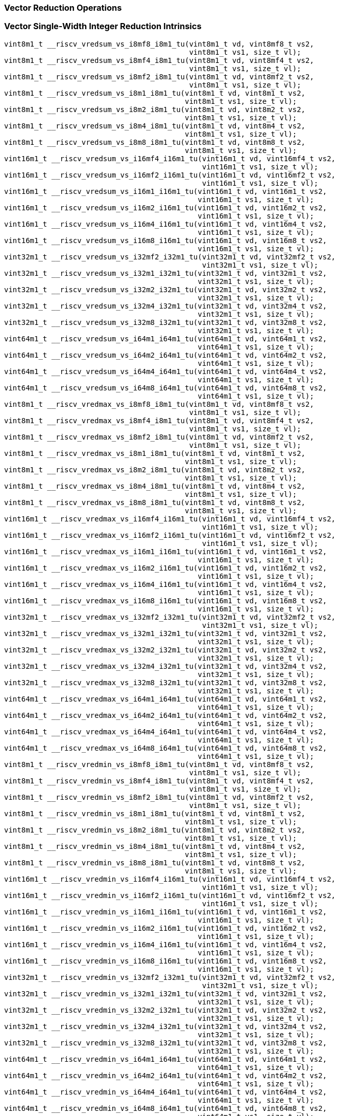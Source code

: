 
=== Vector Reduction Operations

[[policy-variant-vector-single-width-integer-reduction]]
=== Vector Single-Width Integer Reduction Intrinsics

[,c]
----
vint8m1_t __riscv_vredsum_vs_i8mf8_i8m1_tu(vint8m1_t vd, vint8mf8_t vs2,
                                           vint8m1_t vs1, size_t vl);
vint8m1_t __riscv_vredsum_vs_i8mf4_i8m1_tu(vint8m1_t vd, vint8mf4_t vs2,
                                           vint8m1_t vs1, size_t vl);
vint8m1_t __riscv_vredsum_vs_i8mf2_i8m1_tu(vint8m1_t vd, vint8mf2_t vs2,
                                           vint8m1_t vs1, size_t vl);
vint8m1_t __riscv_vredsum_vs_i8m1_i8m1_tu(vint8m1_t vd, vint8m1_t vs2,
                                          vint8m1_t vs1, size_t vl);
vint8m1_t __riscv_vredsum_vs_i8m2_i8m1_tu(vint8m1_t vd, vint8m2_t vs2,
                                          vint8m1_t vs1, size_t vl);
vint8m1_t __riscv_vredsum_vs_i8m4_i8m1_tu(vint8m1_t vd, vint8m4_t vs2,
                                          vint8m1_t vs1, size_t vl);
vint8m1_t __riscv_vredsum_vs_i8m8_i8m1_tu(vint8m1_t vd, vint8m8_t vs2,
                                          vint8m1_t vs1, size_t vl);
vint16m1_t __riscv_vredsum_vs_i16mf4_i16m1_tu(vint16m1_t vd, vint16mf4_t vs2,
                                              vint16m1_t vs1, size_t vl);
vint16m1_t __riscv_vredsum_vs_i16mf2_i16m1_tu(vint16m1_t vd, vint16mf2_t vs2,
                                              vint16m1_t vs1, size_t vl);
vint16m1_t __riscv_vredsum_vs_i16m1_i16m1_tu(vint16m1_t vd, vint16m1_t vs2,
                                             vint16m1_t vs1, size_t vl);
vint16m1_t __riscv_vredsum_vs_i16m2_i16m1_tu(vint16m1_t vd, vint16m2_t vs2,
                                             vint16m1_t vs1, size_t vl);
vint16m1_t __riscv_vredsum_vs_i16m4_i16m1_tu(vint16m1_t vd, vint16m4_t vs2,
                                             vint16m1_t vs1, size_t vl);
vint16m1_t __riscv_vredsum_vs_i16m8_i16m1_tu(vint16m1_t vd, vint16m8_t vs2,
                                             vint16m1_t vs1, size_t vl);
vint32m1_t __riscv_vredsum_vs_i32mf2_i32m1_tu(vint32m1_t vd, vint32mf2_t vs2,
                                              vint32m1_t vs1, size_t vl);
vint32m1_t __riscv_vredsum_vs_i32m1_i32m1_tu(vint32m1_t vd, vint32m1_t vs2,
                                             vint32m1_t vs1, size_t vl);
vint32m1_t __riscv_vredsum_vs_i32m2_i32m1_tu(vint32m1_t vd, vint32m2_t vs2,
                                             vint32m1_t vs1, size_t vl);
vint32m1_t __riscv_vredsum_vs_i32m4_i32m1_tu(vint32m1_t vd, vint32m4_t vs2,
                                             vint32m1_t vs1, size_t vl);
vint32m1_t __riscv_vredsum_vs_i32m8_i32m1_tu(vint32m1_t vd, vint32m8_t vs2,
                                             vint32m1_t vs1, size_t vl);
vint64m1_t __riscv_vredsum_vs_i64m1_i64m1_tu(vint64m1_t vd, vint64m1_t vs2,
                                             vint64m1_t vs1, size_t vl);
vint64m1_t __riscv_vredsum_vs_i64m2_i64m1_tu(vint64m1_t vd, vint64m2_t vs2,
                                             vint64m1_t vs1, size_t vl);
vint64m1_t __riscv_vredsum_vs_i64m4_i64m1_tu(vint64m1_t vd, vint64m4_t vs2,
                                             vint64m1_t vs1, size_t vl);
vint64m1_t __riscv_vredsum_vs_i64m8_i64m1_tu(vint64m1_t vd, vint64m8_t vs2,
                                             vint64m1_t vs1, size_t vl);
vint8m1_t __riscv_vredmax_vs_i8mf8_i8m1_tu(vint8m1_t vd, vint8mf8_t vs2,
                                           vint8m1_t vs1, size_t vl);
vint8m1_t __riscv_vredmax_vs_i8mf4_i8m1_tu(vint8m1_t vd, vint8mf4_t vs2,
                                           vint8m1_t vs1, size_t vl);
vint8m1_t __riscv_vredmax_vs_i8mf2_i8m1_tu(vint8m1_t vd, vint8mf2_t vs2,
                                           vint8m1_t vs1, size_t vl);
vint8m1_t __riscv_vredmax_vs_i8m1_i8m1_tu(vint8m1_t vd, vint8m1_t vs2,
                                          vint8m1_t vs1, size_t vl);
vint8m1_t __riscv_vredmax_vs_i8m2_i8m1_tu(vint8m1_t vd, vint8m2_t vs2,
                                          vint8m1_t vs1, size_t vl);
vint8m1_t __riscv_vredmax_vs_i8m4_i8m1_tu(vint8m1_t vd, vint8m4_t vs2,
                                          vint8m1_t vs1, size_t vl);
vint8m1_t __riscv_vredmax_vs_i8m8_i8m1_tu(vint8m1_t vd, vint8m8_t vs2,
                                          vint8m1_t vs1, size_t vl);
vint16m1_t __riscv_vredmax_vs_i16mf4_i16m1_tu(vint16m1_t vd, vint16mf4_t vs2,
                                              vint16m1_t vs1, size_t vl);
vint16m1_t __riscv_vredmax_vs_i16mf2_i16m1_tu(vint16m1_t vd, vint16mf2_t vs2,
                                              vint16m1_t vs1, size_t vl);
vint16m1_t __riscv_vredmax_vs_i16m1_i16m1_tu(vint16m1_t vd, vint16m1_t vs2,
                                             vint16m1_t vs1, size_t vl);
vint16m1_t __riscv_vredmax_vs_i16m2_i16m1_tu(vint16m1_t vd, vint16m2_t vs2,
                                             vint16m1_t vs1, size_t vl);
vint16m1_t __riscv_vredmax_vs_i16m4_i16m1_tu(vint16m1_t vd, vint16m4_t vs2,
                                             vint16m1_t vs1, size_t vl);
vint16m1_t __riscv_vredmax_vs_i16m8_i16m1_tu(vint16m1_t vd, vint16m8_t vs2,
                                             vint16m1_t vs1, size_t vl);
vint32m1_t __riscv_vredmax_vs_i32mf2_i32m1_tu(vint32m1_t vd, vint32mf2_t vs2,
                                              vint32m1_t vs1, size_t vl);
vint32m1_t __riscv_vredmax_vs_i32m1_i32m1_tu(vint32m1_t vd, vint32m1_t vs2,
                                             vint32m1_t vs1, size_t vl);
vint32m1_t __riscv_vredmax_vs_i32m2_i32m1_tu(vint32m1_t vd, vint32m2_t vs2,
                                             vint32m1_t vs1, size_t vl);
vint32m1_t __riscv_vredmax_vs_i32m4_i32m1_tu(vint32m1_t vd, vint32m4_t vs2,
                                             vint32m1_t vs1, size_t vl);
vint32m1_t __riscv_vredmax_vs_i32m8_i32m1_tu(vint32m1_t vd, vint32m8_t vs2,
                                             vint32m1_t vs1, size_t vl);
vint64m1_t __riscv_vredmax_vs_i64m1_i64m1_tu(vint64m1_t vd, vint64m1_t vs2,
                                             vint64m1_t vs1, size_t vl);
vint64m1_t __riscv_vredmax_vs_i64m2_i64m1_tu(vint64m1_t vd, vint64m2_t vs2,
                                             vint64m1_t vs1, size_t vl);
vint64m1_t __riscv_vredmax_vs_i64m4_i64m1_tu(vint64m1_t vd, vint64m4_t vs2,
                                             vint64m1_t vs1, size_t vl);
vint64m1_t __riscv_vredmax_vs_i64m8_i64m1_tu(vint64m1_t vd, vint64m8_t vs2,
                                             vint64m1_t vs1, size_t vl);
vint8m1_t __riscv_vredmin_vs_i8mf8_i8m1_tu(vint8m1_t vd, vint8mf8_t vs2,
                                           vint8m1_t vs1, size_t vl);
vint8m1_t __riscv_vredmin_vs_i8mf4_i8m1_tu(vint8m1_t vd, vint8mf4_t vs2,
                                           vint8m1_t vs1, size_t vl);
vint8m1_t __riscv_vredmin_vs_i8mf2_i8m1_tu(vint8m1_t vd, vint8mf2_t vs2,
                                           vint8m1_t vs1, size_t vl);
vint8m1_t __riscv_vredmin_vs_i8m1_i8m1_tu(vint8m1_t vd, vint8m1_t vs2,
                                          vint8m1_t vs1, size_t vl);
vint8m1_t __riscv_vredmin_vs_i8m2_i8m1_tu(vint8m1_t vd, vint8m2_t vs2,
                                          vint8m1_t vs1, size_t vl);
vint8m1_t __riscv_vredmin_vs_i8m4_i8m1_tu(vint8m1_t vd, vint8m4_t vs2,
                                          vint8m1_t vs1, size_t vl);
vint8m1_t __riscv_vredmin_vs_i8m8_i8m1_tu(vint8m1_t vd, vint8m8_t vs2,
                                          vint8m1_t vs1, size_t vl);
vint16m1_t __riscv_vredmin_vs_i16mf4_i16m1_tu(vint16m1_t vd, vint16mf4_t vs2,
                                              vint16m1_t vs1, size_t vl);
vint16m1_t __riscv_vredmin_vs_i16mf2_i16m1_tu(vint16m1_t vd, vint16mf2_t vs2,
                                              vint16m1_t vs1, size_t vl);
vint16m1_t __riscv_vredmin_vs_i16m1_i16m1_tu(vint16m1_t vd, vint16m1_t vs2,
                                             vint16m1_t vs1, size_t vl);
vint16m1_t __riscv_vredmin_vs_i16m2_i16m1_tu(vint16m1_t vd, vint16m2_t vs2,
                                             vint16m1_t vs1, size_t vl);
vint16m1_t __riscv_vredmin_vs_i16m4_i16m1_tu(vint16m1_t vd, vint16m4_t vs2,
                                             vint16m1_t vs1, size_t vl);
vint16m1_t __riscv_vredmin_vs_i16m8_i16m1_tu(vint16m1_t vd, vint16m8_t vs2,
                                             vint16m1_t vs1, size_t vl);
vint32m1_t __riscv_vredmin_vs_i32mf2_i32m1_tu(vint32m1_t vd, vint32mf2_t vs2,
                                              vint32m1_t vs1, size_t vl);
vint32m1_t __riscv_vredmin_vs_i32m1_i32m1_tu(vint32m1_t vd, vint32m1_t vs2,
                                             vint32m1_t vs1, size_t vl);
vint32m1_t __riscv_vredmin_vs_i32m2_i32m1_tu(vint32m1_t vd, vint32m2_t vs2,
                                             vint32m1_t vs1, size_t vl);
vint32m1_t __riscv_vredmin_vs_i32m4_i32m1_tu(vint32m1_t vd, vint32m4_t vs2,
                                             vint32m1_t vs1, size_t vl);
vint32m1_t __riscv_vredmin_vs_i32m8_i32m1_tu(vint32m1_t vd, vint32m8_t vs2,
                                             vint32m1_t vs1, size_t vl);
vint64m1_t __riscv_vredmin_vs_i64m1_i64m1_tu(vint64m1_t vd, vint64m1_t vs2,
                                             vint64m1_t vs1, size_t vl);
vint64m1_t __riscv_vredmin_vs_i64m2_i64m1_tu(vint64m1_t vd, vint64m2_t vs2,
                                             vint64m1_t vs1, size_t vl);
vint64m1_t __riscv_vredmin_vs_i64m4_i64m1_tu(vint64m1_t vd, vint64m4_t vs2,
                                             vint64m1_t vs1, size_t vl);
vint64m1_t __riscv_vredmin_vs_i64m8_i64m1_tu(vint64m1_t vd, vint64m8_t vs2,
                                             vint64m1_t vs1, size_t vl);
vint8m1_t __riscv_vredand_vs_i8mf8_i8m1_tu(vint8m1_t vd, vint8mf8_t vs2,
                                           vint8m1_t vs1, size_t vl);
vint8m1_t __riscv_vredand_vs_i8mf4_i8m1_tu(vint8m1_t vd, vint8mf4_t vs2,
                                           vint8m1_t vs1, size_t vl);
vint8m1_t __riscv_vredand_vs_i8mf2_i8m1_tu(vint8m1_t vd, vint8mf2_t vs2,
                                           vint8m1_t vs1, size_t vl);
vint8m1_t __riscv_vredand_vs_i8m1_i8m1_tu(vint8m1_t vd, vint8m1_t vs2,
                                          vint8m1_t vs1, size_t vl);
vint8m1_t __riscv_vredand_vs_i8m2_i8m1_tu(vint8m1_t vd, vint8m2_t vs2,
                                          vint8m1_t vs1, size_t vl);
vint8m1_t __riscv_vredand_vs_i8m4_i8m1_tu(vint8m1_t vd, vint8m4_t vs2,
                                          vint8m1_t vs1, size_t vl);
vint8m1_t __riscv_vredand_vs_i8m8_i8m1_tu(vint8m1_t vd, vint8m8_t vs2,
                                          vint8m1_t vs1, size_t vl);
vint16m1_t __riscv_vredand_vs_i16mf4_i16m1_tu(vint16m1_t vd, vint16mf4_t vs2,
                                              vint16m1_t vs1, size_t vl);
vint16m1_t __riscv_vredand_vs_i16mf2_i16m1_tu(vint16m1_t vd, vint16mf2_t vs2,
                                              vint16m1_t vs1, size_t vl);
vint16m1_t __riscv_vredand_vs_i16m1_i16m1_tu(vint16m1_t vd, vint16m1_t vs2,
                                             vint16m1_t vs1, size_t vl);
vint16m1_t __riscv_vredand_vs_i16m2_i16m1_tu(vint16m1_t vd, vint16m2_t vs2,
                                             vint16m1_t vs1, size_t vl);
vint16m1_t __riscv_vredand_vs_i16m4_i16m1_tu(vint16m1_t vd, vint16m4_t vs2,
                                             vint16m1_t vs1, size_t vl);
vint16m1_t __riscv_vredand_vs_i16m8_i16m1_tu(vint16m1_t vd, vint16m8_t vs2,
                                             vint16m1_t vs1, size_t vl);
vint32m1_t __riscv_vredand_vs_i32mf2_i32m1_tu(vint32m1_t vd, vint32mf2_t vs2,
                                              vint32m1_t vs1, size_t vl);
vint32m1_t __riscv_vredand_vs_i32m1_i32m1_tu(vint32m1_t vd, vint32m1_t vs2,
                                             vint32m1_t vs1, size_t vl);
vint32m1_t __riscv_vredand_vs_i32m2_i32m1_tu(vint32m1_t vd, vint32m2_t vs2,
                                             vint32m1_t vs1, size_t vl);
vint32m1_t __riscv_vredand_vs_i32m4_i32m1_tu(vint32m1_t vd, vint32m4_t vs2,
                                             vint32m1_t vs1, size_t vl);
vint32m1_t __riscv_vredand_vs_i32m8_i32m1_tu(vint32m1_t vd, vint32m8_t vs2,
                                             vint32m1_t vs1, size_t vl);
vint64m1_t __riscv_vredand_vs_i64m1_i64m1_tu(vint64m1_t vd, vint64m1_t vs2,
                                             vint64m1_t vs1, size_t vl);
vint64m1_t __riscv_vredand_vs_i64m2_i64m1_tu(vint64m1_t vd, vint64m2_t vs2,
                                             vint64m1_t vs1, size_t vl);
vint64m1_t __riscv_vredand_vs_i64m4_i64m1_tu(vint64m1_t vd, vint64m4_t vs2,
                                             vint64m1_t vs1, size_t vl);
vint64m1_t __riscv_vredand_vs_i64m8_i64m1_tu(vint64m1_t vd, vint64m8_t vs2,
                                             vint64m1_t vs1, size_t vl);
vint8m1_t __riscv_vredor_vs_i8mf8_i8m1_tu(vint8m1_t vd, vint8mf8_t vs2,
                                          vint8m1_t vs1, size_t vl);
vint8m1_t __riscv_vredor_vs_i8mf4_i8m1_tu(vint8m1_t vd, vint8mf4_t vs2,
                                          vint8m1_t vs1, size_t vl);
vint8m1_t __riscv_vredor_vs_i8mf2_i8m1_tu(vint8m1_t vd, vint8mf2_t vs2,
                                          vint8m1_t vs1, size_t vl);
vint8m1_t __riscv_vredor_vs_i8m1_i8m1_tu(vint8m1_t vd, vint8m1_t vs2,
                                         vint8m1_t vs1, size_t vl);
vint8m1_t __riscv_vredor_vs_i8m2_i8m1_tu(vint8m1_t vd, vint8m2_t vs2,
                                         vint8m1_t vs1, size_t vl);
vint8m1_t __riscv_vredor_vs_i8m4_i8m1_tu(vint8m1_t vd, vint8m4_t vs2,
                                         vint8m1_t vs1, size_t vl);
vint8m1_t __riscv_vredor_vs_i8m8_i8m1_tu(vint8m1_t vd, vint8m8_t vs2,
                                         vint8m1_t vs1, size_t vl);
vint16m1_t __riscv_vredor_vs_i16mf4_i16m1_tu(vint16m1_t vd, vint16mf4_t vs2,
                                             vint16m1_t vs1, size_t vl);
vint16m1_t __riscv_vredor_vs_i16mf2_i16m1_tu(vint16m1_t vd, vint16mf2_t vs2,
                                             vint16m1_t vs1, size_t vl);
vint16m1_t __riscv_vredor_vs_i16m1_i16m1_tu(vint16m1_t vd, vint16m1_t vs2,
                                            vint16m1_t vs1, size_t vl);
vint16m1_t __riscv_vredor_vs_i16m2_i16m1_tu(vint16m1_t vd, vint16m2_t vs2,
                                            vint16m1_t vs1, size_t vl);
vint16m1_t __riscv_vredor_vs_i16m4_i16m1_tu(vint16m1_t vd, vint16m4_t vs2,
                                            vint16m1_t vs1, size_t vl);
vint16m1_t __riscv_vredor_vs_i16m8_i16m1_tu(vint16m1_t vd, vint16m8_t vs2,
                                            vint16m1_t vs1, size_t vl);
vint32m1_t __riscv_vredor_vs_i32mf2_i32m1_tu(vint32m1_t vd, vint32mf2_t vs2,
                                             vint32m1_t vs1, size_t vl);
vint32m1_t __riscv_vredor_vs_i32m1_i32m1_tu(vint32m1_t vd, vint32m1_t vs2,
                                            vint32m1_t vs1, size_t vl);
vint32m1_t __riscv_vredor_vs_i32m2_i32m1_tu(vint32m1_t vd, vint32m2_t vs2,
                                            vint32m1_t vs1, size_t vl);
vint32m1_t __riscv_vredor_vs_i32m4_i32m1_tu(vint32m1_t vd, vint32m4_t vs2,
                                            vint32m1_t vs1, size_t vl);
vint32m1_t __riscv_vredor_vs_i32m8_i32m1_tu(vint32m1_t vd, vint32m8_t vs2,
                                            vint32m1_t vs1, size_t vl);
vint64m1_t __riscv_vredor_vs_i64m1_i64m1_tu(vint64m1_t vd, vint64m1_t vs2,
                                            vint64m1_t vs1, size_t vl);
vint64m1_t __riscv_vredor_vs_i64m2_i64m1_tu(vint64m1_t vd, vint64m2_t vs2,
                                            vint64m1_t vs1, size_t vl);
vint64m1_t __riscv_vredor_vs_i64m4_i64m1_tu(vint64m1_t vd, vint64m4_t vs2,
                                            vint64m1_t vs1, size_t vl);
vint64m1_t __riscv_vredor_vs_i64m8_i64m1_tu(vint64m1_t vd, vint64m8_t vs2,
                                            vint64m1_t vs1, size_t vl);
vint8m1_t __riscv_vredxor_vs_i8mf8_i8m1_tu(vint8m1_t vd, vint8mf8_t vs2,
                                           vint8m1_t vs1, size_t vl);
vint8m1_t __riscv_vredxor_vs_i8mf4_i8m1_tu(vint8m1_t vd, vint8mf4_t vs2,
                                           vint8m1_t vs1, size_t vl);
vint8m1_t __riscv_vredxor_vs_i8mf2_i8m1_tu(vint8m1_t vd, vint8mf2_t vs2,
                                           vint8m1_t vs1, size_t vl);
vint8m1_t __riscv_vredxor_vs_i8m1_i8m1_tu(vint8m1_t vd, vint8m1_t vs2,
                                          vint8m1_t vs1, size_t vl);
vint8m1_t __riscv_vredxor_vs_i8m2_i8m1_tu(vint8m1_t vd, vint8m2_t vs2,
                                          vint8m1_t vs1, size_t vl);
vint8m1_t __riscv_vredxor_vs_i8m4_i8m1_tu(vint8m1_t vd, vint8m4_t vs2,
                                          vint8m1_t vs1, size_t vl);
vint8m1_t __riscv_vredxor_vs_i8m8_i8m1_tu(vint8m1_t vd, vint8m8_t vs2,
                                          vint8m1_t vs1, size_t vl);
vint16m1_t __riscv_vredxor_vs_i16mf4_i16m1_tu(vint16m1_t vd, vint16mf4_t vs2,
                                              vint16m1_t vs1, size_t vl);
vint16m1_t __riscv_vredxor_vs_i16mf2_i16m1_tu(vint16m1_t vd, vint16mf2_t vs2,
                                              vint16m1_t vs1, size_t vl);
vint16m1_t __riscv_vredxor_vs_i16m1_i16m1_tu(vint16m1_t vd, vint16m1_t vs2,
                                             vint16m1_t vs1, size_t vl);
vint16m1_t __riscv_vredxor_vs_i16m2_i16m1_tu(vint16m1_t vd, vint16m2_t vs2,
                                             vint16m1_t vs1, size_t vl);
vint16m1_t __riscv_vredxor_vs_i16m4_i16m1_tu(vint16m1_t vd, vint16m4_t vs2,
                                             vint16m1_t vs1, size_t vl);
vint16m1_t __riscv_vredxor_vs_i16m8_i16m1_tu(vint16m1_t vd, vint16m8_t vs2,
                                             vint16m1_t vs1, size_t vl);
vint32m1_t __riscv_vredxor_vs_i32mf2_i32m1_tu(vint32m1_t vd, vint32mf2_t vs2,
                                              vint32m1_t vs1, size_t vl);
vint32m1_t __riscv_vredxor_vs_i32m1_i32m1_tu(vint32m1_t vd, vint32m1_t vs2,
                                             vint32m1_t vs1, size_t vl);
vint32m1_t __riscv_vredxor_vs_i32m2_i32m1_tu(vint32m1_t vd, vint32m2_t vs2,
                                             vint32m1_t vs1, size_t vl);
vint32m1_t __riscv_vredxor_vs_i32m4_i32m1_tu(vint32m1_t vd, vint32m4_t vs2,
                                             vint32m1_t vs1, size_t vl);
vint32m1_t __riscv_vredxor_vs_i32m8_i32m1_tu(vint32m1_t vd, vint32m8_t vs2,
                                             vint32m1_t vs1, size_t vl);
vint64m1_t __riscv_vredxor_vs_i64m1_i64m1_tu(vint64m1_t vd, vint64m1_t vs2,
                                             vint64m1_t vs1, size_t vl);
vint64m1_t __riscv_vredxor_vs_i64m2_i64m1_tu(vint64m1_t vd, vint64m2_t vs2,
                                             vint64m1_t vs1, size_t vl);
vint64m1_t __riscv_vredxor_vs_i64m4_i64m1_tu(vint64m1_t vd, vint64m4_t vs2,
                                             vint64m1_t vs1, size_t vl);
vint64m1_t __riscv_vredxor_vs_i64m8_i64m1_tu(vint64m1_t vd, vint64m8_t vs2,
                                             vint64m1_t vs1, size_t vl);
vuint8m1_t __riscv_vredsum_vs_u8mf8_u8m1_tu(vuint8m1_t vd, vuint8mf8_t vs2,
                                            vuint8m1_t vs1, size_t vl);
vuint8m1_t __riscv_vredsum_vs_u8mf4_u8m1_tu(vuint8m1_t vd, vuint8mf4_t vs2,
                                            vuint8m1_t vs1, size_t vl);
vuint8m1_t __riscv_vredsum_vs_u8mf2_u8m1_tu(vuint8m1_t vd, vuint8mf2_t vs2,
                                            vuint8m1_t vs1, size_t vl);
vuint8m1_t __riscv_vredsum_vs_u8m1_u8m1_tu(vuint8m1_t vd, vuint8m1_t vs2,
                                           vuint8m1_t vs1, size_t vl);
vuint8m1_t __riscv_vredsum_vs_u8m2_u8m1_tu(vuint8m1_t vd, vuint8m2_t vs2,
                                           vuint8m1_t vs1, size_t vl);
vuint8m1_t __riscv_vredsum_vs_u8m4_u8m1_tu(vuint8m1_t vd, vuint8m4_t vs2,
                                           vuint8m1_t vs1, size_t vl);
vuint8m1_t __riscv_vredsum_vs_u8m8_u8m1_tu(vuint8m1_t vd, vuint8m8_t vs2,
                                           vuint8m1_t vs1, size_t vl);
vuint16m1_t __riscv_vredsum_vs_u16mf4_u16m1_tu(vuint16m1_t vd, vuint16mf4_t vs2,
                                               vuint16m1_t vs1, size_t vl);
vuint16m1_t __riscv_vredsum_vs_u16mf2_u16m1_tu(vuint16m1_t vd, vuint16mf2_t vs2,
                                               vuint16m1_t vs1, size_t vl);
vuint16m1_t __riscv_vredsum_vs_u16m1_u16m1_tu(vuint16m1_t vd, vuint16m1_t vs2,
                                              vuint16m1_t vs1, size_t vl);
vuint16m1_t __riscv_vredsum_vs_u16m2_u16m1_tu(vuint16m1_t vd, vuint16m2_t vs2,
                                              vuint16m1_t vs1, size_t vl);
vuint16m1_t __riscv_vredsum_vs_u16m4_u16m1_tu(vuint16m1_t vd, vuint16m4_t vs2,
                                              vuint16m1_t vs1, size_t vl);
vuint16m1_t __riscv_vredsum_vs_u16m8_u16m1_tu(vuint16m1_t vd, vuint16m8_t vs2,
                                              vuint16m1_t vs1, size_t vl);
vuint32m1_t __riscv_vredsum_vs_u32mf2_u32m1_tu(vuint32m1_t vd, vuint32mf2_t vs2,
                                               vuint32m1_t vs1, size_t vl);
vuint32m1_t __riscv_vredsum_vs_u32m1_u32m1_tu(vuint32m1_t vd, vuint32m1_t vs2,
                                              vuint32m1_t vs1, size_t vl);
vuint32m1_t __riscv_vredsum_vs_u32m2_u32m1_tu(vuint32m1_t vd, vuint32m2_t vs2,
                                              vuint32m1_t vs1, size_t vl);
vuint32m1_t __riscv_vredsum_vs_u32m4_u32m1_tu(vuint32m1_t vd, vuint32m4_t vs2,
                                              vuint32m1_t vs1, size_t vl);
vuint32m1_t __riscv_vredsum_vs_u32m8_u32m1_tu(vuint32m1_t vd, vuint32m8_t vs2,
                                              vuint32m1_t vs1, size_t vl);
vuint64m1_t __riscv_vredsum_vs_u64m1_u64m1_tu(vuint64m1_t vd, vuint64m1_t vs2,
                                              vuint64m1_t vs1, size_t vl);
vuint64m1_t __riscv_vredsum_vs_u64m2_u64m1_tu(vuint64m1_t vd, vuint64m2_t vs2,
                                              vuint64m1_t vs1, size_t vl);
vuint64m1_t __riscv_vredsum_vs_u64m4_u64m1_tu(vuint64m1_t vd, vuint64m4_t vs2,
                                              vuint64m1_t vs1, size_t vl);
vuint64m1_t __riscv_vredsum_vs_u64m8_u64m1_tu(vuint64m1_t vd, vuint64m8_t vs2,
                                              vuint64m1_t vs1, size_t vl);
vuint8m1_t __riscv_vredmaxu_vs_u8mf8_u8m1_tu(vuint8m1_t vd, vuint8mf8_t vs2,
                                             vuint8m1_t vs1, size_t vl);
vuint8m1_t __riscv_vredmaxu_vs_u8mf4_u8m1_tu(vuint8m1_t vd, vuint8mf4_t vs2,
                                             vuint8m1_t vs1, size_t vl);
vuint8m1_t __riscv_vredmaxu_vs_u8mf2_u8m1_tu(vuint8m1_t vd, vuint8mf2_t vs2,
                                             vuint8m1_t vs1, size_t vl);
vuint8m1_t __riscv_vredmaxu_vs_u8m1_u8m1_tu(vuint8m1_t vd, vuint8m1_t vs2,
                                            vuint8m1_t vs1, size_t vl);
vuint8m1_t __riscv_vredmaxu_vs_u8m2_u8m1_tu(vuint8m1_t vd, vuint8m2_t vs2,
                                            vuint8m1_t vs1, size_t vl);
vuint8m1_t __riscv_vredmaxu_vs_u8m4_u8m1_tu(vuint8m1_t vd, vuint8m4_t vs2,
                                            vuint8m1_t vs1, size_t vl);
vuint8m1_t __riscv_vredmaxu_vs_u8m8_u8m1_tu(vuint8m1_t vd, vuint8m8_t vs2,
                                            vuint8m1_t vs1, size_t vl);
vuint16m1_t __riscv_vredmaxu_vs_u16mf4_u16m1_tu(vuint16m1_t vd,
                                                vuint16mf4_t vs2,
                                                vuint16m1_t vs1, size_t vl);
vuint16m1_t __riscv_vredmaxu_vs_u16mf2_u16m1_tu(vuint16m1_t vd,
                                                vuint16mf2_t vs2,
                                                vuint16m1_t vs1, size_t vl);
vuint16m1_t __riscv_vredmaxu_vs_u16m1_u16m1_tu(vuint16m1_t vd, vuint16m1_t vs2,
                                               vuint16m1_t vs1, size_t vl);
vuint16m1_t __riscv_vredmaxu_vs_u16m2_u16m1_tu(vuint16m1_t vd, vuint16m2_t vs2,
                                               vuint16m1_t vs1, size_t vl);
vuint16m1_t __riscv_vredmaxu_vs_u16m4_u16m1_tu(vuint16m1_t vd, vuint16m4_t vs2,
                                               vuint16m1_t vs1, size_t vl);
vuint16m1_t __riscv_vredmaxu_vs_u16m8_u16m1_tu(vuint16m1_t vd, vuint16m8_t vs2,
                                               vuint16m1_t vs1, size_t vl);
vuint32m1_t __riscv_vredmaxu_vs_u32mf2_u32m1_tu(vuint32m1_t vd,
                                                vuint32mf2_t vs2,
                                                vuint32m1_t vs1, size_t vl);
vuint32m1_t __riscv_vredmaxu_vs_u32m1_u32m1_tu(vuint32m1_t vd, vuint32m1_t vs2,
                                               vuint32m1_t vs1, size_t vl);
vuint32m1_t __riscv_vredmaxu_vs_u32m2_u32m1_tu(vuint32m1_t vd, vuint32m2_t vs2,
                                               vuint32m1_t vs1, size_t vl);
vuint32m1_t __riscv_vredmaxu_vs_u32m4_u32m1_tu(vuint32m1_t vd, vuint32m4_t vs2,
                                               vuint32m1_t vs1, size_t vl);
vuint32m1_t __riscv_vredmaxu_vs_u32m8_u32m1_tu(vuint32m1_t vd, vuint32m8_t vs2,
                                               vuint32m1_t vs1, size_t vl);
vuint64m1_t __riscv_vredmaxu_vs_u64m1_u64m1_tu(vuint64m1_t vd, vuint64m1_t vs2,
                                               vuint64m1_t vs1, size_t vl);
vuint64m1_t __riscv_vredmaxu_vs_u64m2_u64m1_tu(vuint64m1_t vd, vuint64m2_t vs2,
                                               vuint64m1_t vs1, size_t vl);
vuint64m1_t __riscv_vredmaxu_vs_u64m4_u64m1_tu(vuint64m1_t vd, vuint64m4_t vs2,
                                               vuint64m1_t vs1, size_t vl);
vuint64m1_t __riscv_vredmaxu_vs_u64m8_u64m1_tu(vuint64m1_t vd, vuint64m8_t vs2,
                                               vuint64m1_t vs1, size_t vl);
vuint8m1_t __riscv_vredminu_vs_u8mf8_u8m1_tu(vuint8m1_t vd, vuint8mf8_t vs2,
                                             vuint8m1_t vs1, size_t vl);
vuint8m1_t __riscv_vredminu_vs_u8mf4_u8m1_tu(vuint8m1_t vd, vuint8mf4_t vs2,
                                             vuint8m1_t vs1, size_t vl);
vuint8m1_t __riscv_vredminu_vs_u8mf2_u8m1_tu(vuint8m1_t vd, vuint8mf2_t vs2,
                                             vuint8m1_t vs1, size_t vl);
vuint8m1_t __riscv_vredminu_vs_u8m1_u8m1_tu(vuint8m1_t vd, vuint8m1_t vs2,
                                            vuint8m1_t vs1, size_t vl);
vuint8m1_t __riscv_vredminu_vs_u8m2_u8m1_tu(vuint8m1_t vd, vuint8m2_t vs2,
                                            vuint8m1_t vs1, size_t vl);
vuint8m1_t __riscv_vredminu_vs_u8m4_u8m1_tu(vuint8m1_t vd, vuint8m4_t vs2,
                                            vuint8m1_t vs1, size_t vl);
vuint8m1_t __riscv_vredminu_vs_u8m8_u8m1_tu(vuint8m1_t vd, vuint8m8_t vs2,
                                            vuint8m1_t vs1, size_t vl);
vuint16m1_t __riscv_vredminu_vs_u16mf4_u16m1_tu(vuint16m1_t vd,
                                                vuint16mf4_t vs2,
                                                vuint16m1_t vs1, size_t vl);
vuint16m1_t __riscv_vredminu_vs_u16mf2_u16m1_tu(vuint16m1_t vd,
                                                vuint16mf2_t vs2,
                                                vuint16m1_t vs1, size_t vl);
vuint16m1_t __riscv_vredminu_vs_u16m1_u16m1_tu(vuint16m1_t vd, vuint16m1_t vs2,
                                               vuint16m1_t vs1, size_t vl);
vuint16m1_t __riscv_vredminu_vs_u16m2_u16m1_tu(vuint16m1_t vd, vuint16m2_t vs2,
                                               vuint16m1_t vs1, size_t vl);
vuint16m1_t __riscv_vredminu_vs_u16m4_u16m1_tu(vuint16m1_t vd, vuint16m4_t vs2,
                                               vuint16m1_t vs1, size_t vl);
vuint16m1_t __riscv_vredminu_vs_u16m8_u16m1_tu(vuint16m1_t vd, vuint16m8_t vs2,
                                               vuint16m1_t vs1, size_t vl);
vuint32m1_t __riscv_vredminu_vs_u32mf2_u32m1_tu(vuint32m1_t vd,
                                                vuint32mf2_t vs2,
                                                vuint32m1_t vs1, size_t vl);
vuint32m1_t __riscv_vredminu_vs_u32m1_u32m1_tu(vuint32m1_t vd, vuint32m1_t vs2,
                                               vuint32m1_t vs1, size_t vl);
vuint32m1_t __riscv_vredminu_vs_u32m2_u32m1_tu(vuint32m1_t vd, vuint32m2_t vs2,
                                               vuint32m1_t vs1, size_t vl);
vuint32m1_t __riscv_vredminu_vs_u32m4_u32m1_tu(vuint32m1_t vd, vuint32m4_t vs2,
                                               vuint32m1_t vs1, size_t vl);
vuint32m1_t __riscv_vredminu_vs_u32m8_u32m1_tu(vuint32m1_t vd, vuint32m8_t vs2,
                                               vuint32m1_t vs1, size_t vl);
vuint64m1_t __riscv_vredminu_vs_u64m1_u64m1_tu(vuint64m1_t vd, vuint64m1_t vs2,
                                               vuint64m1_t vs1, size_t vl);
vuint64m1_t __riscv_vredminu_vs_u64m2_u64m1_tu(vuint64m1_t vd, vuint64m2_t vs2,
                                               vuint64m1_t vs1, size_t vl);
vuint64m1_t __riscv_vredminu_vs_u64m4_u64m1_tu(vuint64m1_t vd, vuint64m4_t vs2,
                                               vuint64m1_t vs1, size_t vl);
vuint64m1_t __riscv_vredminu_vs_u64m8_u64m1_tu(vuint64m1_t vd, vuint64m8_t vs2,
                                               vuint64m1_t vs1, size_t vl);
vuint8m1_t __riscv_vredand_vs_u8mf8_u8m1_tu(vuint8m1_t vd, vuint8mf8_t vs2,
                                            vuint8m1_t vs1, size_t vl);
vuint8m1_t __riscv_vredand_vs_u8mf4_u8m1_tu(vuint8m1_t vd, vuint8mf4_t vs2,
                                            vuint8m1_t vs1, size_t vl);
vuint8m1_t __riscv_vredand_vs_u8mf2_u8m1_tu(vuint8m1_t vd, vuint8mf2_t vs2,
                                            vuint8m1_t vs1, size_t vl);
vuint8m1_t __riscv_vredand_vs_u8m1_u8m1_tu(vuint8m1_t vd, vuint8m1_t vs2,
                                           vuint8m1_t vs1, size_t vl);
vuint8m1_t __riscv_vredand_vs_u8m2_u8m1_tu(vuint8m1_t vd, vuint8m2_t vs2,
                                           vuint8m1_t vs1, size_t vl);
vuint8m1_t __riscv_vredand_vs_u8m4_u8m1_tu(vuint8m1_t vd, vuint8m4_t vs2,
                                           vuint8m1_t vs1, size_t vl);
vuint8m1_t __riscv_vredand_vs_u8m8_u8m1_tu(vuint8m1_t vd, vuint8m8_t vs2,
                                           vuint8m1_t vs1, size_t vl);
vuint16m1_t __riscv_vredand_vs_u16mf4_u16m1_tu(vuint16m1_t vd, vuint16mf4_t vs2,
                                               vuint16m1_t vs1, size_t vl);
vuint16m1_t __riscv_vredand_vs_u16mf2_u16m1_tu(vuint16m1_t vd, vuint16mf2_t vs2,
                                               vuint16m1_t vs1, size_t vl);
vuint16m1_t __riscv_vredand_vs_u16m1_u16m1_tu(vuint16m1_t vd, vuint16m1_t vs2,
                                              vuint16m1_t vs1, size_t vl);
vuint16m1_t __riscv_vredand_vs_u16m2_u16m1_tu(vuint16m1_t vd, vuint16m2_t vs2,
                                              vuint16m1_t vs1, size_t vl);
vuint16m1_t __riscv_vredand_vs_u16m4_u16m1_tu(vuint16m1_t vd, vuint16m4_t vs2,
                                              vuint16m1_t vs1, size_t vl);
vuint16m1_t __riscv_vredand_vs_u16m8_u16m1_tu(vuint16m1_t vd, vuint16m8_t vs2,
                                              vuint16m1_t vs1, size_t vl);
vuint32m1_t __riscv_vredand_vs_u32mf2_u32m1_tu(vuint32m1_t vd, vuint32mf2_t vs2,
                                               vuint32m1_t vs1, size_t vl);
vuint32m1_t __riscv_vredand_vs_u32m1_u32m1_tu(vuint32m1_t vd, vuint32m1_t vs2,
                                              vuint32m1_t vs1, size_t vl);
vuint32m1_t __riscv_vredand_vs_u32m2_u32m1_tu(vuint32m1_t vd, vuint32m2_t vs2,
                                              vuint32m1_t vs1, size_t vl);
vuint32m1_t __riscv_vredand_vs_u32m4_u32m1_tu(vuint32m1_t vd, vuint32m4_t vs2,
                                              vuint32m1_t vs1, size_t vl);
vuint32m1_t __riscv_vredand_vs_u32m8_u32m1_tu(vuint32m1_t vd, vuint32m8_t vs2,
                                              vuint32m1_t vs1, size_t vl);
vuint64m1_t __riscv_vredand_vs_u64m1_u64m1_tu(vuint64m1_t vd, vuint64m1_t vs2,
                                              vuint64m1_t vs1, size_t vl);
vuint64m1_t __riscv_vredand_vs_u64m2_u64m1_tu(vuint64m1_t vd, vuint64m2_t vs2,
                                              vuint64m1_t vs1, size_t vl);
vuint64m1_t __riscv_vredand_vs_u64m4_u64m1_tu(vuint64m1_t vd, vuint64m4_t vs2,
                                              vuint64m1_t vs1, size_t vl);
vuint64m1_t __riscv_vredand_vs_u64m8_u64m1_tu(vuint64m1_t vd, vuint64m8_t vs2,
                                              vuint64m1_t vs1, size_t vl);
vuint8m1_t __riscv_vredor_vs_u8mf8_u8m1_tu(vuint8m1_t vd, vuint8mf8_t vs2,
                                           vuint8m1_t vs1, size_t vl);
vuint8m1_t __riscv_vredor_vs_u8mf4_u8m1_tu(vuint8m1_t vd, vuint8mf4_t vs2,
                                           vuint8m1_t vs1, size_t vl);
vuint8m1_t __riscv_vredor_vs_u8mf2_u8m1_tu(vuint8m1_t vd, vuint8mf2_t vs2,
                                           vuint8m1_t vs1, size_t vl);
vuint8m1_t __riscv_vredor_vs_u8m1_u8m1_tu(vuint8m1_t vd, vuint8m1_t vs2,
                                          vuint8m1_t vs1, size_t vl);
vuint8m1_t __riscv_vredor_vs_u8m2_u8m1_tu(vuint8m1_t vd, vuint8m2_t vs2,
                                          vuint8m1_t vs1, size_t vl);
vuint8m1_t __riscv_vredor_vs_u8m4_u8m1_tu(vuint8m1_t vd, vuint8m4_t vs2,
                                          vuint8m1_t vs1, size_t vl);
vuint8m1_t __riscv_vredor_vs_u8m8_u8m1_tu(vuint8m1_t vd, vuint8m8_t vs2,
                                          vuint8m1_t vs1, size_t vl);
vuint16m1_t __riscv_vredor_vs_u16mf4_u16m1_tu(vuint16m1_t vd, vuint16mf4_t vs2,
                                              vuint16m1_t vs1, size_t vl);
vuint16m1_t __riscv_vredor_vs_u16mf2_u16m1_tu(vuint16m1_t vd, vuint16mf2_t vs2,
                                              vuint16m1_t vs1, size_t vl);
vuint16m1_t __riscv_vredor_vs_u16m1_u16m1_tu(vuint16m1_t vd, vuint16m1_t vs2,
                                             vuint16m1_t vs1, size_t vl);
vuint16m1_t __riscv_vredor_vs_u16m2_u16m1_tu(vuint16m1_t vd, vuint16m2_t vs2,
                                             vuint16m1_t vs1, size_t vl);
vuint16m1_t __riscv_vredor_vs_u16m4_u16m1_tu(vuint16m1_t vd, vuint16m4_t vs2,
                                             vuint16m1_t vs1, size_t vl);
vuint16m1_t __riscv_vredor_vs_u16m8_u16m1_tu(vuint16m1_t vd, vuint16m8_t vs2,
                                             vuint16m1_t vs1, size_t vl);
vuint32m1_t __riscv_vredor_vs_u32mf2_u32m1_tu(vuint32m1_t vd, vuint32mf2_t vs2,
                                              vuint32m1_t vs1, size_t vl);
vuint32m1_t __riscv_vredor_vs_u32m1_u32m1_tu(vuint32m1_t vd, vuint32m1_t vs2,
                                             vuint32m1_t vs1, size_t vl);
vuint32m1_t __riscv_vredor_vs_u32m2_u32m1_tu(vuint32m1_t vd, vuint32m2_t vs2,
                                             vuint32m1_t vs1, size_t vl);
vuint32m1_t __riscv_vredor_vs_u32m4_u32m1_tu(vuint32m1_t vd, vuint32m4_t vs2,
                                             vuint32m1_t vs1, size_t vl);
vuint32m1_t __riscv_vredor_vs_u32m8_u32m1_tu(vuint32m1_t vd, vuint32m8_t vs2,
                                             vuint32m1_t vs1, size_t vl);
vuint64m1_t __riscv_vredor_vs_u64m1_u64m1_tu(vuint64m1_t vd, vuint64m1_t vs2,
                                             vuint64m1_t vs1, size_t vl);
vuint64m1_t __riscv_vredor_vs_u64m2_u64m1_tu(vuint64m1_t vd, vuint64m2_t vs2,
                                             vuint64m1_t vs1, size_t vl);
vuint64m1_t __riscv_vredor_vs_u64m4_u64m1_tu(vuint64m1_t vd, vuint64m4_t vs2,
                                             vuint64m1_t vs1, size_t vl);
vuint64m1_t __riscv_vredor_vs_u64m8_u64m1_tu(vuint64m1_t vd, vuint64m8_t vs2,
                                             vuint64m1_t vs1, size_t vl);
vuint8m1_t __riscv_vredxor_vs_u8mf8_u8m1_tu(vuint8m1_t vd, vuint8mf8_t vs2,
                                            vuint8m1_t vs1, size_t vl);
vuint8m1_t __riscv_vredxor_vs_u8mf4_u8m1_tu(vuint8m1_t vd, vuint8mf4_t vs2,
                                            vuint8m1_t vs1, size_t vl);
vuint8m1_t __riscv_vredxor_vs_u8mf2_u8m1_tu(vuint8m1_t vd, vuint8mf2_t vs2,
                                            vuint8m1_t vs1, size_t vl);
vuint8m1_t __riscv_vredxor_vs_u8m1_u8m1_tu(vuint8m1_t vd, vuint8m1_t vs2,
                                           vuint8m1_t vs1, size_t vl);
vuint8m1_t __riscv_vredxor_vs_u8m2_u8m1_tu(vuint8m1_t vd, vuint8m2_t vs2,
                                           vuint8m1_t vs1, size_t vl);
vuint8m1_t __riscv_vredxor_vs_u8m4_u8m1_tu(vuint8m1_t vd, vuint8m4_t vs2,
                                           vuint8m1_t vs1, size_t vl);
vuint8m1_t __riscv_vredxor_vs_u8m8_u8m1_tu(vuint8m1_t vd, vuint8m8_t vs2,
                                           vuint8m1_t vs1, size_t vl);
vuint16m1_t __riscv_vredxor_vs_u16mf4_u16m1_tu(vuint16m1_t vd, vuint16mf4_t vs2,
                                               vuint16m1_t vs1, size_t vl);
vuint16m1_t __riscv_vredxor_vs_u16mf2_u16m1_tu(vuint16m1_t vd, vuint16mf2_t vs2,
                                               vuint16m1_t vs1, size_t vl);
vuint16m1_t __riscv_vredxor_vs_u16m1_u16m1_tu(vuint16m1_t vd, vuint16m1_t vs2,
                                              vuint16m1_t vs1, size_t vl);
vuint16m1_t __riscv_vredxor_vs_u16m2_u16m1_tu(vuint16m1_t vd, vuint16m2_t vs2,
                                              vuint16m1_t vs1, size_t vl);
vuint16m1_t __riscv_vredxor_vs_u16m4_u16m1_tu(vuint16m1_t vd, vuint16m4_t vs2,
                                              vuint16m1_t vs1, size_t vl);
vuint16m1_t __riscv_vredxor_vs_u16m8_u16m1_tu(vuint16m1_t vd, vuint16m8_t vs2,
                                              vuint16m1_t vs1, size_t vl);
vuint32m1_t __riscv_vredxor_vs_u32mf2_u32m1_tu(vuint32m1_t vd, vuint32mf2_t vs2,
                                               vuint32m1_t vs1, size_t vl);
vuint32m1_t __riscv_vredxor_vs_u32m1_u32m1_tu(vuint32m1_t vd, vuint32m1_t vs2,
                                              vuint32m1_t vs1, size_t vl);
vuint32m1_t __riscv_vredxor_vs_u32m2_u32m1_tu(vuint32m1_t vd, vuint32m2_t vs2,
                                              vuint32m1_t vs1, size_t vl);
vuint32m1_t __riscv_vredxor_vs_u32m4_u32m1_tu(vuint32m1_t vd, vuint32m4_t vs2,
                                              vuint32m1_t vs1, size_t vl);
vuint32m1_t __riscv_vredxor_vs_u32m8_u32m1_tu(vuint32m1_t vd, vuint32m8_t vs2,
                                              vuint32m1_t vs1, size_t vl);
vuint64m1_t __riscv_vredxor_vs_u64m1_u64m1_tu(vuint64m1_t vd, vuint64m1_t vs2,
                                              vuint64m1_t vs1, size_t vl);
vuint64m1_t __riscv_vredxor_vs_u64m2_u64m1_tu(vuint64m1_t vd, vuint64m2_t vs2,
                                              vuint64m1_t vs1, size_t vl);
vuint64m1_t __riscv_vredxor_vs_u64m4_u64m1_tu(vuint64m1_t vd, vuint64m4_t vs2,
                                              vuint64m1_t vs1, size_t vl);
vuint64m1_t __riscv_vredxor_vs_u64m8_u64m1_tu(vuint64m1_t vd, vuint64m8_t vs2,
                                              vuint64m1_t vs1, size_t vl);
// masked functions
vint8m1_t __riscv_vredsum_vs_i8mf8_i8m1_tum(vbool64_t vm, vint8m1_t vd,
                                            vint8mf8_t vs2, vint8m1_t vs1,
                                            size_t vl);
vint8m1_t __riscv_vredsum_vs_i8mf4_i8m1_tum(vbool32_t vm, vint8m1_t vd,
                                            vint8mf4_t vs2, vint8m1_t vs1,
                                            size_t vl);
vint8m1_t __riscv_vredsum_vs_i8mf2_i8m1_tum(vbool16_t vm, vint8m1_t vd,
                                            vint8mf2_t vs2, vint8m1_t vs1,
                                            size_t vl);
vint8m1_t __riscv_vredsum_vs_i8m1_i8m1_tum(vbool8_t vm, vint8m1_t vd,
                                           vint8m1_t vs2, vint8m1_t vs1,
                                           size_t vl);
vint8m1_t __riscv_vredsum_vs_i8m2_i8m1_tum(vbool4_t vm, vint8m1_t vd,
                                           vint8m2_t vs2, vint8m1_t vs1,
                                           size_t vl);
vint8m1_t __riscv_vredsum_vs_i8m4_i8m1_tum(vbool2_t vm, vint8m1_t vd,
                                           vint8m4_t vs2, vint8m1_t vs1,
                                           size_t vl);
vint8m1_t __riscv_vredsum_vs_i8m8_i8m1_tum(vbool1_t vm, vint8m1_t vd,
                                           vint8m8_t vs2, vint8m1_t vs1,
                                           size_t vl);
vint16m1_t __riscv_vredsum_vs_i16mf4_i16m1_tum(vbool64_t vm, vint16m1_t vd,
                                               vint16mf4_t vs2, vint16m1_t vs1,
                                               size_t vl);
vint16m1_t __riscv_vredsum_vs_i16mf2_i16m1_tum(vbool32_t vm, vint16m1_t vd,
                                               vint16mf2_t vs2, vint16m1_t vs1,
                                               size_t vl);
vint16m1_t __riscv_vredsum_vs_i16m1_i16m1_tum(vbool16_t vm, vint16m1_t vd,
                                              vint16m1_t vs2, vint16m1_t vs1,
                                              size_t vl);
vint16m1_t __riscv_vredsum_vs_i16m2_i16m1_tum(vbool8_t vm, vint16m1_t vd,
                                              vint16m2_t vs2, vint16m1_t vs1,
                                              size_t vl);
vint16m1_t __riscv_vredsum_vs_i16m4_i16m1_tum(vbool4_t vm, vint16m1_t vd,
                                              vint16m4_t vs2, vint16m1_t vs1,
                                              size_t vl);
vint16m1_t __riscv_vredsum_vs_i16m8_i16m1_tum(vbool2_t vm, vint16m1_t vd,
                                              vint16m8_t vs2, vint16m1_t vs1,
                                              size_t vl);
vint32m1_t __riscv_vredsum_vs_i32mf2_i32m1_tum(vbool64_t vm, vint32m1_t vd,
                                               vint32mf2_t vs2, vint32m1_t vs1,
                                               size_t vl);
vint32m1_t __riscv_vredsum_vs_i32m1_i32m1_tum(vbool32_t vm, vint32m1_t vd,
                                              vint32m1_t vs2, vint32m1_t vs1,
                                              size_t vl);
vint32m1_t __riscv_vredsum_vs_i32m2_i32m1_tum(vbool16_t vm, vint32m1_t vd,
                                              vint32m2_t vs2, vint32m1_t vs1,
                                              size_t vl);
vint32m1_t __riscv_vredsum_vs_i32m4_i32m1_tum(vbool8_t vm, vint32m1_t vd,
                                              vint32m4_t vs2, vint32m1_t vs1,
                                              size_t vl);
vint32m1_t __riscv_vredsum_vs_i32m8_i32m1_tum(vbool4_t vm, vint32m1_t vd,
                                              vint32m8_t vs2, vint32m1_t vs1,
                                              size_t vl);
vint64m1_t __riscv_vredsum_vs_i64m1_i64m1_tum(vbool64_t vm, vint64m1_t vd,
                                              vint64m1_t vs2, vint64m1_t vs1,
                                              size_t vl);
vint64m1_t __riscv_vredsum_vs_i64m2_i64m1_tum(vbool32_t vm, vint64m1_t vd,
                                              vint64m2_t vs2, vint64m1_t vs1,
                                              size_t vl);
vint64m1_t __riscv_vredsum_vs_i64m4_i64m1_tum(vbool16_t vm, vint64m1_t vd,
                                              vint64m4_t vs2, vint64m1_t vs1,
                                              size_t vl);
vint64m1_t __riscv_vredsum_vs_i64m8_i64m1_tum(vbool8_t vm, vint64m1_t vd,
                                              vint64m8_t vs2, vint64m1_t vs1,
                                              size_t vl);
vint8m1_t __riscv_vredmax_vs_i8mf8_i8m1_tum(vbool64_t vm, vint8m1_t vd,
                                            vint8mf8_t vs2, vint8m1_t vs1,
                                            size_t vl);
vint8m1_t __riscv_vredmax_vs_i8mf4_i8m1_tum(vbool32_t vm, vint8m1_t vd,
                                            vint8mf4_t vs2, vint8m1_t vs1,
                                            size_t vl);
vint8m1_t __riscv_vredmax_vs_i8mf2_i8m1_tum(vbool16_t vm, vint8m1_t vd,
                                            vint8mf2_t vs2, vint8m1_t vs1,
                                            size_t vl);
vint8m1_t __riscv_vredmax_vs_i8m1_i8m1_tum(vbool8_t vm, vint8m1_t vd,
                                           vint8m1_t vs2, vint8m1_t vs1,
                                           size_t vl);
vint8m1_t __riscv_vredmax_vs_i8m2_i8m1_tum(vbool4_t vm, vint8m1_t vd,
                                           vint8m2_t vs2, vint8m1_t vs1,
                                           size_t vl);
vint8m1_t __riscv_vredmax_vs_i8m4_i8m1_tum(vbool2_t vm, vint8m1_t vd,
                                           vint8m4_t vs2, vint8m1_t vs1,
                                           size_t vl);
vint8m1_t __riscv_vredmax_vs_i8m8_i8m1_tum(vbool1_t vm, vint8m1_t vd,
                                           vint8m8_t vs2, vint8m1_t vs1,
                                           size_t vl);
vint16m1_t __riscv_vredmax_vs_i16mf4_i16m1_tum(vbool64_t vm, vint16m1_t vd,
                                               vint16mf4_t vs2, vint16m1_t vs1,
                                               size_t vl);
vint16m1_t __riscv_vredmax_vs_i16mf2_i16m1_tum(vbool32_t vm, vint16m1_t vd,
                                               vint16mf2_t vs2, vint16m1_t vs1,
                                               size_t vl);
vint16m1_t __riscv_vredmax_vs_i16m1_i16m1_tum(vbool16_t vm, vint16m1_t vd,
                                              vint16m1_t vs2, vint16m1_t vs1,
                                              size_t vl);
vint16m1_t __riscv_vredmax_vs_i16m2_i16m1_tum(vbool8_t vm, vint16m1_t vd,
                                              vint16m2_t vs2, vint16m1_t vs1,
                                              size_t vl);
vint16m1_t __riscv_vredmax_vs_i16m4_i16m1_tum(vbool4_t vm, vint16m1_t vd,
                                              vint16m4_t vs2, vint16m1_t vs1,
                                              size_t vl);
vint16m1_t __riscv_vredmax_vs_i16m8_i16m1_tum(vbool2_t vm, vint16m1_t vd,
                                              vint16m8_t vs2, vint16m1_t vs1,
                                              size_t vl);
vint32m1_t __riscv_vredmax_vs_i32mf2_i32m1_tum(vbool64_t vm, vint32m1_t vd,
                                               vint32mf2_t vs2, vint32m1_t vs1,
                                               size_t vl);
vint32m1_t __riscv_vredmax_vs_i32m1_i32m1_tum(vbool32_t vm, vint32m1_t vd,
                                              vint32m1_t vs2, vint32m1_t vs1,
                                              size_t vl);
vint32m1_t __riscv_vredmax_vs_i32m2_i32m1_tum(vbool16_t vm, vint32m1_t vd,
                                              vint32m2_t vs2, vint32m1_t vs1,
                                              size_t vl);
vint32m1_t __riscv_vredmax_vs_i32m4_i32m1_tum(vbool8_t vm, vint32m1_t vd,
                                              vint32m4_t vs2, vint32m1_t vs1,
                                              size_t vl);
vint32m1_t __riscv_vredmax_vs_i32m8_i32m1_tum(vbool4_t vm, vint32m1_t vd,
                                              vint32m8_t vs2, vint32m1_t vs1,
                                              size_t vl);
vint64m1_t __riscv_vredmax_vs_i64m1_i64m1_tum(vbool64_t vm, vint64m1_t vd,
                                              vint64m1_t vs2, vint64m1_t vs1,
                                              size_t vl);
vint64m1_t __riscv_vredmax_vs_i64m2_i64m1_tum(vbool32_t vm, vint64m1_t vd,
                                              vint64m2_t vs2, vint64m1_t vs1,
                                              size_t vl);
vint64m1_t __riscv_vredmax_vs_i64m4_i64m1_tum(vbool16_t vm, vint64m1_t vd,
                                              vint64m4_t vs2, vint64m1_t vs1,
                                              size_t vl);
vint64m1_t __riscv_vredmax_vs_i64m8_i64m1_tum(vbool8_t vm, vint64m1_t vd,
                                              vint64m8_t vs2, vint64m1_t vs1,
                                              size_t vl);
vint8m1_t __riscv_vredmin_vs_i8mf8_i8m1_tum(vbool64_t vm, vint8m1_t vd,
                                            vint8mf8_t vs2, vint8m1_t vs1,
                                            size_t vl);
vint8m1_t __riscv_vredmin_vs_i8mf4_i8m1_tum(vbool32_t vm, vint8m1_t vd,
                                            vint8mf4_t vs2, vint8m1_t vs1,
                                            size_t vl);
vint8m1_t __riscv_vredmin_vs_i8mf2_i8m1_tum(vbool16_t vm, vint8m1_t vd,
                                            vint8mf2_t vs2, vint8m1_t vs1,
                                            size_t vl);
vint8m1_t __riscv_vredmin_vs_i8m1_i8m1_tum(vbool8_t vm, vint8m1_t vd,
                                           vint8m1_t vs2, vint8m1_t vs1,
                                           size_t vl);
vint8m1_t __riscv_vredmin_vs_i8m2_i8m1_tum(vbool4_t vm, vint8m1_t vd,
                                           vint8m2_t vs2, vint8m1_t vs1,
                                           size_t vl);
vint8m1_t __riscv_vredmin_vs_i8m4_i8m1_tum(vbool2_t vm, vint8m1_t vd,
                                           vint8m4_t vs2, vint8m1_t vs1,
                                           size_t vl);
vint8m1_t __riscv_vredmin_vs_i8m8_i8m1_tum(vbool1_t vm, vint8m1_t vd,
                                           vint8m8_t vs2, vint8m1_t vs1,
                                           size_t vl);
vint16m1_t __riscv_vredmin_vs_i16mf4_i16m1_tum(vbool64_t vm, vint16m1_t vd,
                                               vint16mf4_t vs2, vint16m1_t vs1,
                                               size_t vl);
vint16m1_t __riscv_vredmin_vs_i16mf2_i16m1_tum(vbool32_t vm, vint16m1_t vd,
                                               vint16mf2_t vs2, vint16m1_t vs1,
                                               size_t vl);
vint16m1_t __riscv_vredmin_vs_i16m1_i16m1_tum(vbool16_t vm, vint16m1_t vd,
                                              vint16m1_t vs2, vint16m1_t vs1,
                                              size_t vl);
vint16m1_t __riscv_vredmin_vs_i16m2_i16m1_tum(vbool8_t vm, vint16m1_t vd,
                                              vint16m2_t vs2, vint16m1_t vs1,
                                              size_t vl);
vint16m1_t __riscv_vredmin_vs_i16m4_i16m1_tum(vbool4_t vm, vint16m1_t vd,
                                              vint16m4_t vs2, vint16m1_t vs1,
                                              size_t vl);
vint16m1_t __riscv_vredmin_vs_i16m8_i16m1_tum(vbool2_t vm, vint16m1_t vd,
                                              vint16m8_t vs2, vint16m1_t vs1,
                                              size_t vl);
vint32m1_t __riscv_vredmin_vs_i32mf2_i32m1_tum(vbool64_t vm, vint32m1_t vd,
                                               vint32mf2_t vs2, vint32m1_t vs1,
                                               size_t vl);
vint32m1_t __riscv_vredmin_vs_i32m1_i32m1_tum(vbool32_t vm, vint32m1_t vd,
                                              vint32m1_t vs2, vint32m1_t vs1,
                                              size_t vl);
vint32m1_t __riscv_vredmin_vs_i32m2_i32m1_tum(vbool16_t vm, vint32m1_t vd,
                                              vint32m2_t vs2, vint32m1_t vs1,
                                              size_t vl);
vint32m1_t __riscv_vredmin_vs_i32m4_i32m1_tum(vbool8_t vm, vint32m1_t vd,
                                              vint32m4_t vs2, vint32m1_t vs1,
                                              size_t vl);
vint32m1_t __riscv_vredmin_vs_i32m8_i32m1_tum(vbool4_t vm, vint32m1_t vd,
                                              vint32m8_t vs2, vint32m1_t vs1,
                                              size_t vl);
vint64m1_t __riscv_vredmin_vs_i64m1_i64m1_tum(vbool64_t vm, vint64m1_t vd,
                                              vint64m1_t vs2, vint64m1_t vs1,
                                              size_t vl);
vint64m1_t __riscv_vredmin_vs_i64m2_i64m1_tum(vbool32_t vm, vint64m1_t vd,
                                              vint64m2_t vs2, vint64m1_t vs1,
                                              size_t vl);
vint64m1_t __riscv_vredmin_vs_i64m4_i64m1_tum(vbool16_t vm, vint64m1_t vd,
                                              vint64m4_t vs2, vint64m1_t vs1,
                                              size_t vl);
vint64m1_t __riscv_vredmin_vs_i64m8_i64m1_tum(vbool8_t vm, vint64m1_t vd,
                                              vint64m8_t vs2, vint64m1_t vs1,
                                              size_t vl);
vint8m1_t __riscv_vredand_vs_i8mf8_i8m1_tum(vbool64_t vm, vint8m1_t vd,
                                            vint8mf8_t vs2, vint8m1_t vs1,
                                            size_t vl);
vint8m1_t __riscv_vredand_vs_i8mf4_i8m1_tum(vbool32_t vm, vint8m1_t vd,
                                            vint8mf4_t vs2, vint8m1_t vs1,
                                            size_t vl);
vint8m1_t __riscv_vredand_vs_i8mf2_i8m1_tum(vbool16_t vm, vint8m1_t vd,
                                            vint8mf2_t vs2, vint8m1_t vs1,
                                            size_t vl);
vint8m1_t __riscv_vredand_vs_i8m1_i8m1_tum(vbool8_t vm, vint8m1_t vd,
                                           vint8m1_t vs2, vint8m1_t vs1,
                                           size_t vl);
vint8m1_t __riscv_vredand_vs_i8m2_i8m1_tum(vbool4_t vm, vint8m1_t vd,
                                           vint8m2_t vs2, vint8m1_t vs1,
                                           size_t vl);
vint8m1_t __riscv_vredand_vs_i8m4_i8m1_tum(vbool2_t vm, vint8m1_t vd,
                                           vint8m4_t vs2, vint8m1_t vs1,
                                           size_t vl);
vint8m1_t __riscv_vredand_vs_i8m8_i8m1_tum(vbool1_t vm, vint8m1_t vd,
                                           vint8m8_t vs2, vint8m1_t vs1,
                                           size_t vl);
vint16m1_t __riscv_vredand_vs_i16mf4_i16m1_tum(vbool64_t vm, vint16m1_t vd,
                                               vint16mf4_t vs2, vint16m1_t vs1,
                                               size_t vl);
vint16m1_t __riscv_vredand_vs_i16mf2_i16m1_tum(vbool32_t vm, vint16m1_t vd,
                                               vint16mf2_t vs2, vint16m1_t vs1,
                                               size_t vl);
vint16m1_t __riscv_vredand_vs_i16m1_i16m1_tum(vbool16_t vm, vint16m1_t vd,
                                              vint16m1_t vs2, vint16m1_t vs1,
                                              size_t vl);
vint16m1_t __riscv_vredand_vs_i16m2_i16m1_tum(vbool8_t vm, vint16m1_t vd,
                                              vint16m2_t vs2, vint16m1_t vs1,
                                              size_t vl);
vint16m1_t __riscv_vredand_vs_i16m4_i16m1_tum(vbool4_t vm, vint16m1_t vd,
                                              vint16m4_t vs2, vint16m1_t vs1,
                                              size_t vl);
vint16m1_t __riscv_vredand_vs_i16m8_i16m1_tum(vbool2_t vm, vint16m1_t vd,
                                              vint16m8_t vs2, vint16m1_t vs1,
                                              size_t vl);
vint32m1_t __riscv_vredand_vs_i32mf2_i32m1_tum(vbool64_t vm, vint32m1_t vd,
                                               vint32mf2_t vs2, vint32m1_t vs1,
                                               size_t vl);
vint32m1_t __riscv_vredand_vs_i32m1_i32m1_tum(vbool32_t vm, vint32m1_t vd,
                                              vint32m1_t vs2, vint32m1_t vs1,
                                              size_t vl);
vint32m1_t __riscv_vredand_vs_i32m2_i32m1_tum(vbool16_t vm, vint32m1_t vd,
                                              vint32m2_t vs2, vint32m1_t vs1,
                                              size_t vl);
vint32m1_t __riscv_vredand_vs_i32m4_i32m1_tum(vbool8_t vm, vint32m1_t vd,
                                              vint32m4_t vs2, vint32m1_t vs1,
                                              size_t vl);
vint32m1_t __riscv_vredand_vs_i32m8_i32m1_tum(vbool4_t vm, vint32m1_t vd,
                                              vint32m8_t vs2, vint32m1_t vs1,
                                              size_t vl);
vint64m1_t __riscv_vredand_vs_i64m1_i64m1_tum(vbool64_t vm, vint64m1_t vd,
                                              vint64m1_t vs2, vint64m1_t vs1,
                                              size_t vl);
vint64m1_t __riscv_vredand_vs_i64m2_i64m1_tum(vbool32_t vm, vint64m1_t vd,
                                              vint64m2_t vs2, vint64m1_t vs1,
                                              size_t vl);
vint64m1_t __riscv_vredand_vs_i64m4_i64m1_tum(vbool16_t vm, vint64m1_t vd,
                                              vint64m4_t vs2, vint64m1_t vs1,
                                              size_t vl);
vint64m1_t __riscv_vredand_vs_i64m8_i64m1_tum(vbool8_t vm, vint64m1_t vd,
                                              vint64m8_t vs2, vint64m1_t vs1,
                                              size_t vl);
vint8m1_t __riscv_vredor_vs_i8mf8_i8m1_tum(vbool64_t vm, vint8m1_t vd,
                                           vint8mf8_t vs2, vint8m1_t vs1,
                                           size_t vl);
vint8m1_t __riscv_vredor_vs_i8mf4_i8m1_tum(vbool32_t vm, vint8m1_t vd,
                                           vint8mf4_t vs2, vint8m1_t vs1,
                                           size_t vl);
vint8m1_t __riscv_vredor_vs_i8mf2_i8m1_tum(vbool16_t vm, vint8m1_t vd,
                                           vint8mf2_t vs2, vint8m1_t vs1,
                                           size_t vl);
vint8m1_t __riscv_vredor_vs_i8m1_i8m1_tum(vbool8_t vm, vint8m1_t vd,
                                          vint8m1_t vs2, vint8m1_t vs1,
                                          size_t vl);
vint8m1_t __riscv_vredor_vs_i8m2_i8m1_tum(vbool4_t vm, vint8m1_t vd,
                                          vint8m2_t vs2, vint8m1_t vs1,
                                          size_t vl);
vint8m1_t __riscv_vredor_vs_i8m4_i8m1_tum(vbool2_t vm, vint8m1_t vd,
                                          vint8m4_t vs2, vint8m1_t vs1,
                                          size_t vl);
vint8m1_t __riscv_vredor_vs_i8m8_i8m1_tum(vbool1_t vm, vint8m1_t vd,
                                          vint8m8_t vs2, vint8m1_t vs1,
                                          size_t vl);
vint16m1_t __riscv_vredor_vs_i16mf4_i16m1_tum(vbool64_t vm, vint16m1_t vd,
                                              vint16mf4_t vs2, vint16m1_t vs1,
                                              size_t vl);
vint16m1_t __riscv_vredor_vs_i16mf2_i16m1_tum(vbool32_t vm, vint16m1_t vd,
                                              vint16mf2_t vs2, vint16m1_t vs1,
                                              size_t vl);
vint16m1_t __riscv_vredor_vs_i16m1_i16m1_tum(vbool16_t vm, vint16m1_t vd,
                                             vint16m1_t vs2, vint16m1_t vs1,
                                             size_t vl);
vint16m1_t __riscv_vredor_vs_i16m2_i16m1_tum(vbool8_t vm, vint16m1_t vd,
                                             vint16m2_t vs2, vint16m1_t vs1,
                                             size_t vl);
vint16m1_t __riscv_vredor_vs_i16m4_i16m1_tum(vbool4_t vm, vint16m1_t vd,
                                             vint16m4_t vs2, vint16m1_t vs1,
                                             size_t vl);
vint16m1_t __riscv_vredor_vs_i16m8_i16m1_tum(vbool2_t vm, vint16m1_t vd,
                                             vint16m8_t vs2, vint16m1_t vs1,
                                             size_t vl);
vint32m1_t __riscv_vredor_vs_i32mf2_i32m1_tum(vbool64_t vm, vint32m1_t vd,
                                              vint32mf2_t vs2, vint32m1_t vs1,
                                              size_t vl);
vint32m1_t __riscv_vredor_vs_i32m1_i32m1_tum(vbool32_t vm, vint32m1_t vd,
                                             vint32m1_t vs2, vint32m1_t vs1,
                                             size_t vl);
vint32m1_t __riscv_vredor_vs_i32m2_i32m1_tum(vbool16_t vm, vint32m1_t vd,
                                             vint32m2_t vs2, vint32m1_t vs1,
                                             size_t vl);
vint32m1_t __riscv_vredor_vs_i32m4_i32m1_tum(vbool8_t vm, vint32m1_t vd,
                                             vint32m4_t vs2, vint32m1_t vs1,
                                             size_t vl);
vint32m1_t __riscv_vredor_vs_i32m8_i32m1_tum(vbool4_t vm, vint32m1_t vd,
                                             vint32m8_t vs2, vint32m1_t vs1,
                                             size_t vl);
vint64m1_t __riscv_vredor_vs_i64m1_i64m1_tum(vbool64_t vm, vint64m1_t vd,
                                             vint64m1_t vs2, vint64m1_t vs1,
                                             size_t vl);
vint64m1_t __riscv_vredor_vs_i64m2_i64m1_tum(vbool32_t vm, vint64m1_t vd,
                                             vint64m2_t vs2, vint64m1_t vs1,
                                             size_t vl);
vint64m1_t __riscv_vredor_vs_i64m4_i64m1_tum(vbool16_t vm, vint64m1_t vd,
                                             vint64m4_t vs2, vint64m1_t vs1,
                                             size_t vl);
vint64m1_t __riscv_vredor_vs_i64m8_i64m1_tum(vbool8_t vm, vint64m1_t vd,
                                             vint64m8_t vs2, vint64m1_t vs1,
                                             size_t vl);
vint8m1_t __riscv_vredxor_vs_i8mf8_i8m1_tum(vbool64_t vm, vint8m1_t vd,
                                            vint8mf8_t vs2, vint8m1_t vs1,
                                            size_t vl);
vint8m1_t __riscv_vredxor_vs_i8mf4_i8m1_tum(vbool32_t vm, vint8m1_t vd,
                                            vint8mf4_t vs2, vint8m1_t vs1,
                                            size_t vl);
vint8m1_t __riscv_vredxor_vs_i8mf2_i8m1_tum(vbool16_t vm, vint8m1_t vd,
                                            vint8mf2_t vs2, vint8m1_t vs1,
                                            size_t vl);
vint8m1_t __riscv_vredxor_vs_i8m1_i8m1_tum(vbool8_t vm, vint8m1_t vd,
                                           vint8m1_t vs2, vint8m1_t vs1,
                                           size_t vl);
vint8m1_t __riscv_vredxor_vs_i8m2_i8m1_tum(vbool4_t vm, vint8m1_t vd,
                                           vint8m2_t vs2, vint8m1_t vs1,
                                           size_t vl);
vint8m1_t __riscv_vredxor_vs_i8m4_i8m1_tum(vbool2_t vm, vint8m1_t vd,
                                           vint8m4_t vs2, vint8m1_t vs1,
                                           size_t vl);
vint8m1_t __riscv_vredxor_vs_i8m8_i8m1_tum(vbool1_t vm, vint8m1_t vd,
                                           vint8m8_t vs2, vint8m1_t vs1,
                                           size_t vl);
vint16m1_t __riscv_vredxor_vs_i16mf4_i16m1_tum(vbool64_t vm, vint16m1_t vd,
                                               vint16mf4_t vs2, vint16m1_t vs1,
                                               size_t vl);
vint16m1_t __riscv_vredxor_vs_i16mf2_i16m1_tum(vbool32_t vm, vint16m1_t vd,
                                               vint16mf2_t vs2, vint16m1_t vs1,
                                               size_t vl);
vint16m1_t __riscv_vredxor_vs_i16m1_i16m1_tum(vbool16_t vm, vint16m1_t vd,
                                              vint16m1_t vs2, vint16m1_t vs1,
                                              size_t vl);
vint16m1_t __riscv_vredxor_vs_i16m2_i16m1_tum(vbool8_t vm, vint16m1_t vd,
                                              vint16m2_t vs2, vint16m1_t vs1,
                                              size_t vl);
vint16m1_t __riscv_vredxor_vs_i16m4_i16m1_tum(vbool4_t vm, vint16m1_t vd,
                                              vint16m4_t vs2, vint16m1_t vs1,
                                              size_t vl);
vint16m1_t __riscv_vredxor_vs_i16m8_i16m1_tum(vbool2_t vm, vint16m1_t vd,
                                              vint16m8_t vs2, vint16m1_t vs1,
                                              size_t vl);
vint32m1_t __riscv_vredxor_vs_i32mf2_i32m1_tum(vbool64_t vm, vint32m1_t vd,
                                               vint32mf2_t vs2, vint32m1_t vs1,
                                               size_t vl);
vint32m1_t __riscv_vredxor_vs_i32m1_i32m1_tum(vbool32_t vm, vint32m1_t vd,
                                              vint32m1_t vs2, vint32m1_t vs1,
                                              size_t vl);
vint32m1_t __riscv_vredxor_vs_i32m2_i32m1_tum(vbool16_t vm, vint32m1_t vd,
                                              vint32m2_t vs2, vint32m1_t vs1,
                                              size_t vl);
vint32m1_t __riscv_vredxor_vs_i32m4_i32m1_tum(vbool8_t vm, vint32m1_t vd,
                                              vint32m4_t vs2, vint32m1_t vs1,
                                              size_t vl);
vint32m1_t __riscv_vredxor_vs_i32m8_i32m1_tum(vbool4_t vm, vint32m1_t vd,
                                              vint32m8_t vs2, vint32m1_t vs1,
                                              size_t vl);
vint64m1_t __riscv_vredxor_vs_i64m1_i64m1_tum(vbool64_t vm, vint64m1_t vd,
                                              vint64m1_t vs2, vint64m1_t vs1,
                                              size_t vl);
vint64m1_t __riscv_vredxor_vs_i64m2_i64m1_tum(vbool32_t vm, vint64m1_t vd,
                                              vint64m2_t vs2, vint64m1_t vs1,
                                              size_t vl);
vint64m1_t __riscv_vredxor_vs_i64m4_i64m1_tum(vbool16_t vm, vint64m1_t vd,
                                              vint64m4_t vs2, vint64m1_t vs1,
                                              size_t vl);
vint64m1_t __riscv_vredxor_vs_i64m8_i64m1_tum(vbool8_t vm, vint64m1_t vd,
                                              vint64m8_t vs2, vint64m1_t vs1,
                                              size_t vl);
vuint8m1_t __riscv_vredsum_vs_u8mf8_u8m1_tum(vbool64_t vm, vuint8m1_t vd,
                                             vuint8mf8_t vs2, vuint8m1_t vs1,
                                             size_t vl);
vuint8m1_t __riscv_vredsum_vs_u8mf4_u8m1_tum(vbool32_t vm, vuint8m1_t vd,
                                             vuint8mf4_t vs2, vuint8m1_t vs1,
                                             size_t vl);
vuint8m1_t __riscv_vredsum_vs_u8mf2_u8m1_tum(vbool16_t vm, vuint8m1_t vd,
                                             vuint8mf2_t vs2, vuint8m1_t vs1,
                                             size_t vl);
vuint8m1_t __riscv_vredsum_vs_u8m1_u8m1_tum(vbool8_t vm, vuint8m1_t vd,
                                            vuint8m1_t vs2, vuint8m1_t vs1,
                                            size_t vl);
vuint8m1_t __riscv_vredsum_vs_u8m2_u8m1_tum(vbool4_t vm, vuint8m1_t vd,
                                            vuint8m2_t vs2, vuint8m1_t vs1,
                                            size_t vl);
vuint8m1_t __riscv_vredsum_vs_u8m4_u8m1_tum(vbool2_t vm, vuint8m1_t vd,
                                            vuint8m4_t vs2, vuint8m1_t vs1,
                                            size_t vl);
vuint8m1_t __riscv_vredsum_vs_u8m8_u8m1_tum(vbool1_t vm, vuint8m1_t vd,
                                            vuint8m8_t vs2, vuint8m1_t vs1,
                                            size_t vl);
vuint16m1_t __riscv_vredsum_vs_u16mf4_u16m1_tum(vbool64_t vm, vuint16m1_t vd,
                                                vuint16mf4_t vs2,
                                                vuint16m1_t vs1, size_t vl);
vuint16m1_t __riscv_vredsum_vs_u16mf2_u16m1_tum(vbool32_t vm, vuint16m1_t vd,
                                                vuint16mf2_t vs2,
                                                vuint16m1_t vs1, size_t vl);
vuint16m1_t __riscv_vredsum_vs_u16m1_u16m1_tum(vbool16_t vm, vuint16m1_t vd,
                                               vuint16m1_t vs2, vuint16m1_t vs1,
                                               size_t vl);
vuint16m1_t __riscv_vredsum_vs_u16m2_u16m1_tum(vbool8_t vm, vuint16m1_t vd,
                                               vuint16m2_t vs2, vuint16m1_t vs1,
                                               size_t vl);
vuint16m1_t __riscv_vredsum_vs_u16m4_u16m1_tum(vbool4_t vm, vuint16m1_t vd,
                                               vuint16m4_t vs2, vuint16m1_t vs1,
                                               size_t vl);
vuint16m1_t __riscv_vredsum_vs_u16m8_u16m1_tum(vbool2_t vm, vuint16m1_t vd,
                                               vuint16m8_t vs2, vuint16m1_t vs1,
                                               size_t vl);
vuint32m1_t __riscv_vredsum_vs_u32mf2_u32m1_tum(vbool64_t vm, vuint32m1_t vd,
                                                vuint32mf2_t vs2,
                                                vuint32m1_t vs1, size_t vl);
vuint32m1_t __riscv_vredsum_vs_u32m1_u32m1_tum(vbool32_t vm, vuint32m1_t vd,
                                               vuint32m1_t vs2, vuint32m1_t vs1,
                                               size_t vl);
vuint32m1_t __riscv_vredsum_vs_u32m2_u32m1_tum(vbool16_t vm, vuint32m1_t vd,
                                               vuint32m2_t vs2, vuint32m1_t vs1,
                                               size_t vl);
vuint32m1_t __riscv_vredsum_vs_u32m4_u32m1_tum(vbool8_t vm, vuint32m1_t vd,
                                               vuint32m4_t vs2, vuint32m1_t vs1,
                                               size_t vl);
vuint32m1_t __riscv_vredsum_vs_u32m8_u32m1_tum(vbool4_t vm, vuint32m1_t vd,
                                               vuint32m8_t vs2, vuint32m1_t vs1,
                                               size_t vl);
vuint64m1_t __riscv_vredsum_vs_u64m1_u64m1_tum(vbool64_t vm, vuint64m1_t vd,
                                               vuint64m1_t vs2, vuint64m1_t vs1,
                                               size_t vl);
vuint64m1_t __riscv_vredsum_vs_u64m2_u64m1_tum(vbool32_t vm, vuint64m1_t vd,
                                               vuint64m2_t vs2, vuint64m1_t vs1,
                                               size_t vl);
vuint64m1_t __riscv_vredsum_vs_u64m4_u64m1_tum(vbool16_t vm, vuint64m1_t vd,
                                               vuint64m4_t vs2, vuint64m1_t vs1,
                                               size_t vl);
vuint64m1_t __riscv_vredsum_vs_u64m8_u64m1_tum(vbool8_t vm, vuint64m1_t vd,
                                               vuint64m8_t vs2, vuint64m1_t vs1,
                                               size_t vl);
vuint8m1_t __riscv_vredmaxu_vs_u8mf8_u8m1_tum(vbool64_t vm, vuint8m1_t vd,
                                              vuint8mf8_t vs2, vuint8m1_t vs1,
                                              size_t vl);
vuint8m1_t __riscv_vredmaxu_vs_u8mf4_u8m1_tum(vbool32_t vm, vuint8m1_t vd,
                                              vuint8mf4_t vs2, vuint8m1_t vs1,
                                              size_t vl);
vuint8m1_t __riscv_vredmaxu_vs_u8mf2_u8m1_tum(vbool16_t vm, vuint8m1_t vd,
                                              vuint8mf2_t vs2, vuint8m1_t vs1,
                                              size_t vl);
vuint8m1_t __riscv_vredmaxu_vs_u8m1_u8m1_tum(vbool8_t vm, vuint8m1_t vd,
                                             vuint8m1_t vs2, vuint8m1_t vs1,
                                             size_t vl);
vuint8m1_t __riscv_vredmaxu_vs_u8m2_u8m1_tum(vbool4_t vm, vuint8m1_t vd,
                                             vuint8m2_t vs2, vuint8m1_t vs1,
                                             size_t vl);
vuint8m1_t __riscv_vredmaxu_vs_u8m4_u8m1_tum(vbool2_t vm, vuint8m1_t vd,
                                             vuint8m4_t vs2, vuint8m1_t vs1,
                                             size_t vl);
vuint8m1_t __riscv_vredmaxu_vs_u8m8_u8m1_tum(vbool1_t vm, vuint8m1_t vd,
                                             vuint8m8_t vs2, vuint8m1_t vs1,
                                             size_t vl);
vuint16m1_t __riscv_vredmaxu_vs_u16mf4_u16m1_tum(vbool64_t vm, vuint16m1_t vd,
                                                 vuint16mf4_t vs2,
                                                 vuint16m1_t vs1, size_t vl);
vuint16m1_t __riscv_vredmaxu_vs_u16mf2_u16m1_tum(vbool32_t vm, vuint16m1_t vd,
                                                 vuint16mf2_t vs2,
                                                 vuint16m1_t vs1, size_t vl);
vuint16m1_t __riscv_vredmaxu_vs_u16m1_u16m1_tum(vbool16_t vm, vuint16m1_t vd,
                                                vuint16m1_t vs2,
                                                vuint16m1_t vs1, size_t vl);
vuint16m1_t __riscv_vredmaxu_vs_u16m2_u16m1_tum(vbool8_t vm, vuint16m1_t vd,
                                                vuint16m2_t vs2,
                                                vuint16m1_t vs1, size_t vl);
vuint16m1_t __riscv_vredmaxu_vs_u16m4_u16m1_tum(vbool4_t vm, vuint16m1_t vd,
                                                vuint16m4_t vs2,
                                                vuint16m1_t vs1, size_t vl);
vuint16m1_t __riscv_vredmaxu_vs_u16m8_u16m1_tum(vbool2_t vm, vuint16m1_t vd,
                                                vuint16m8_t vs2,
                                                vuint16m1_t vs1, size_t vl);
vuint32m1_t __riscv_vredmaxu_vs_u32mf2_u32m1_tum(vbool64_t vm, vuint32m1_t vd,
                                                 vuint32mf2_t vs2,
                                                 vuint32m1_t vs1, size_t vl);
vuint32m1_t __riscv_vredmaxu_vs_u32m1_u32m1_tum(vbool32_t vm, vuint32m1_t vd,
                                                vuint32m1_t vs2,
                                                vuint32m1_t vs1, size_t vl);
vuint32m1_t __riscv_vredmaxu_vs_u32m2_u32m1_tum(vbool16_t vm, vuint32m1_t vd,
                                                vuint32m2_t vs2,
                                                vuint32m1_t vs1, size_t vl);
vuint32m1_t __riscv_vredmaxu_vs_u32m4_u32m1_tum(vbool8_t vm, vuint32m1_t vd,
                                                vuint32m4_t vs2,
                                                vuint32m1_t vs1, size_t vl);
vuint32m1_t __riscv_vredmaxu_vs_u32m8_u32m1_tum(vbool4_t vm, vuint32m1_t vd,
                                                vuint32m8_t vs2,
                                                vuint32m1_t vs1, size_t vl);
vuint64m1_t __riscv_vredmaxu_vs_u64m1_u64m1_tum(vbool64_t vm, vuint64m1_t vd,
                                                vuint64m1_t vs2,
                                                vuint64m1_t vs1, size_t vl);
vuint64m1_t __riscv_vredmaxu_vs_u64m2_u64m1_tum(vbool32_t vm, vuint64m1_t vd,
                                                vuint64m2_t vs2,
                                                vuint64m1_t vs1, size_t vl);
vuint64m1_t __riscv_vredmaxu_vs_u64m4_u64m1_tum(vbool16_t vm, vuint64m1_t vd,
                                                vuint64m4_t vs2,
                                                vuint64m1_t vs1, size_t vl);
vuint64m1_t __riscv_vredmaxu_vs_u64m8_u64m1_tum(vbool8_t vm, vuint64m1_t vd,
                                                vuint64m8_t vs2,
                                                vuint64m1_t vs1, size_t vl);
vuint8m1_t __riscv_vredminu_vs_u8mf8_u8m1_tum(vbool64_t vm, vuint8m1_t vd,
                                              vuint8mf8_t vs2, vuint8m1_t vs1,
                                              size_t vl);
vuint8m1_t __riscv_vredminu_vs_u8mf4_u8m1_tum(vbool32_t vm, vuint8m1_t vd,
                                              vuint8mf4_t vs2, vuint8m1_t vs1,
                                              size_t vl);
vuint8m1_t __riscv_vredminu_vs_u8mf2_u8m1_tum(vbool16_t vm, vuint8m1_t vd,
                                              vuint8mf2_t vs2, vuint8m1_t vs1,
                                              size_t vl);
vuint8m1_t __riscv_vredminu_vs_u8m1_u8m1_tum(vbool8_t vm, vuint8m1_t vd,
                                             vuint8m1_t vs2, vuint8m1_t vs1,
                                             size_t vl);
vuint8m1_t __riscv_vredminu_vs_u8m2_u8m1_tum(vbool4_t vm, vuint8m1_t vd,
                                             vuint8m2_t vs2, vuint8m1_t vs1,
                                             size_t vl);
vuint8m1_t __riscv_vredminu_vs_u8m4_u8m1_tum(vbool2_t vm, vuint8m1_t vd,
                                             vuint8m4_t vs2, vuint8m1_t vs1,
                                             size_t vl);
vuint8m1_t __riscv_vredminu_vs_u8m8_u8m1_tum(vbool1_t vm, vuint8m1_t vd,
                                             vuint8m8_t vs2, vuint8m1_t vs1,
                                             size_t vl);
vuint16m1_t __riscv_vredminu_vs_u16mf4_u16m1_tum(vbool64_t vm, vuint16m1_t vd,
                                                 vuint16mf4_t vs2,
                                                 vuint16m1_t vs1, size_t vl);
vuint16m1_t __riscv_vredminu_vs_u16mf2_u16m1_tum(vbool32_t vm, vuint16m1_t vd,
                                                 vuint16mf2_t vs2,
                                                 vuint16m1_t vs1, size_t vl);
vuint16m1_t __riscv_vredminu_vs_u16m1_u16m1_tum(vbool16_t vm, vuint16m1_t vd,
                                                vuint16m1_t vs2,
                                                vuint16m1_t vs1, size_t vl);
vuint16m1_t __riscv_vredminu_vs_u16m2_u16m1_tum(vbool8_t vm, vuint16m1_t vd,
                                                vuint16m2_t vs2,
                                                vuint16m1_t vs1, size_t vl);
vuint16m1_t __riscv_vredminu_vs_u16m4_u16m1_tum(vbool4_t vm, vuint16m1_t vd,
                                                vuint16m4_t vs2,
                                                vuint16m1_t vs1, size_t vl);
vuint16m1_t __riscv_vredminu_vs_u16m8_u16m1_tum(vbool2_t vm, vuint16m1_t vd,
                                                vuint16m8_t vs2,
                                                vuint16m1_t vs1, size_t vl);
vuint32m1_t __riscv_vredminu_vs_u32mf2_u32m1_tum(vbool64_t vm, vuint32m1_t vd,
                                                 vuint32mf2_t vs2,
                                                 vuint32m1_t vs1, size_t vl);
vuint32m1_t __riscv_vredminu_vs_u32m1_u32m1_tum(vbool32_t vm, vuint32m1_t vd,
                                                vuint32m1_t vs2,
                                                vuint32m1_t vs1, size_t vl);
vuint32m1_t __riscv_vredminu_vs_u32m2_u32m1_tum(vbool16_t vm, vuint32m1_t vd,
                                                vuint32m2_t vs2,
                                                vuint32m1_t vs1, size_t vl);
vuint32m1_t __riscv_vredminu_vs_u32m4_u32m1_tum(vbool8_t vm, vuint32m1_t vd,
                                                vuint32m4_t vs2,
                                                vuint32m1_t vs1, size_t vl);
vuint32m1_t __riscv_vredminu_vs_u32m8_u32m1_tum(vbool4_t vm, vuint32m1_t vd,
                                                vuint32m8_t vs2,
                                                vuint32m1_t vs1, size_t vl);
vuint64m1_t __riscv_vredminu_vs_u64m1_u64m1_tum(vbool64_t vm, vuint64m1_t vd,
                                                vuint64m1_t vs2,
                                                vuint64m1_t vs1, size_t vl);
vuint64m1_t __riscv_vredminu_vs_u64m2_u64m1_tum(vbool32_t vm, vuint64m1_t vd,
                                                vuint64m2_t vs2,
                                                vuint64m1_t vs1, size_t vl);
vuint64m1_t __riscv_vredminu_vs_u64m4_u64m1_tum(vbool16_t vm, vuint64m1_t vd,
                                                vuint64m4_t vs2,
                                                vuint64m1_t vs1, size_t vl);
vuint64m1_t __riscv_vredminu_vs_u64m8_u64m1_tum(vbool8_t vm, vuint64m1_t vd,
                                                vuint64m8_t vs2,
                                                vuint64m1_t vs1, size_t vl);
vuint8m1_t __riscv_vredand_vs_u8mf8_u8m1_tum(vbool64_t vm, vuint8m1_t vd,
                                             vuint8mf8_t vs2, vuint8m1_t vs1,
                                             size_t vl);
vuint8m1_t __riscv_vredand_vs_u8mf4_u8m1_tum(vbool32_t vm, vuint8m1_t vd,
                                             vuint8mf4_t vs2, vuint8m1_t vs1,
                                             size_t vl);
vuint8m1_t __riscv_vredand_vs_u8mf2_u8m1_tum(vbool16_t vm, vuint8m1_t vd,
                                             vuint8mf2_t vs2, vuint8m1_t vs1,
                                             size_t vl);
vuint8m1_t __riscv_vredand_vs_u8m1_u8m1_tum(vbool8_t vm, vuint8m1_t vd,
                                            vuint8m1_t vs2, vuint8m1_t vs1,
                                            size_t vl);
vuint8m1_t __riscv_vredand_vs_u8m2_u8m1_tum(vbool4_t vm, vuint8m1_t vd,
                                            vuint8m2_t vs2, vuint8m1_t vs1,
                                            size_t vl);
vuint8m1_t __riscv_vredand_vs_u8m4_u8m1_tum(vbool2_t vm, vuint8m1_t vd,
                                            vuint8m4_t vs2, vuint8m1_t vs1,
                                            size_t vl);
vuint8m1_t __riscv_vredand_vs_u8m8_u8m1_tum(vbool1_t vm, vuint8m1_t vd,
                                            vuint8m8_t vs2, vuint8m1_t vs1,
                                            size_t vl);
vuint16m1_t __riscv_vredand_vs_u16mf4_u16m1_tum(vbool64_t vm, vuint16m1_t vd,
                                                vuint16mf4_t vs2,
                                                vuint16m1_t vs1, size_t vl);
vuint16m1_t __riscv_vredand_vs_u16mf2_u16m1_tum(vbool32_t vm, vuint16m1_t vd,
                                                vuint16mf2_t vs2,
                                                vuint16m1_t vs1, size_t vl);
vuint16m1_t __riscv_vredand_vs_u16m1_u16m1_tum(vbool16_t vm, vuint16m1_t vd,
                                               vuint16m1_t vs2, vuint16m1_t vs1,
                                               size_t vl);
vuint16m1_t __riscv_vredand_vs_u16m2_u16m1_tum(vbool8_t vm, vuint16m1_t vd,
                                               vuint16m2_t vs2, vuint16m1_t vs1,
                                               size_t vl);
vuint16m1_t __riscv_vredand_vs_u16m4_u16m1_tum(vbool4_t vm, vuint16m1_t vd,
                                               vuint16m4_t vs2, vuint16m1_t vs1,
                                               size_t vl);
vuint16m1_t __riscv_vredand_vs_u16m8_u16m1_tum(vbool2_t vm, vuint16m1_t vd,
                                               vuint16m8_t vs2, vuint16m1_t vs1,
                                               size_t vl);
vuint32m1_t __riscv_vredand_vs_u32mf2_u32m1_tum(vbool64_t vm, vuint32m1_t vd,
                                                vuint32mf2_t vs2,
                                                vuint32m1_t vs1, size_t vl);
vuint32m1_t __riscv_vredand_vs_u32m1_u32m1_tum(vbool32_t vm, vuint32m1_t vd,
                                               vuint32m1_t vs2, vuint32m1_t vs1,
                                               size_t vl);
vuint32m1_t __riscv_vredand_vs_u32m2_u32m1_tum(vbool16_t vm, vuint32m1_t vd,
                                               vuint32m2_t vs2, vuint32m1_t vs1,
                                               size_t vl);
vuint32m1_t __riscv_vredand_vs_u32m4_u32m1_tum(vbool8_t vm, vuint32m1_t vd,
                                               vuint32m4_t vs2, vuint32m1_t vs1,
                                               size_t vl);
vuint32m1_t __riscv_vredand_vs_u32m8_u32m1_tum(vbool4_t vm, vuint32m1_t vd,
                                               vuint32m8_t vs2, vuint32m1_t vs1,
                                               size_t vl);
vuint64m1_t __riscv_vredand_vs_u64m1_u64m1_tum(vbool64_t vm, vuint64m1_t vd,
                                               vuint64m1_t vs2, vuint64m1_t vs1,
                                               size_t vl);
vuint64m1_t __riscv_vredand_vs_u64m2_u64m1_tum(vbool32_t vm, vuint64m1_t vd,
                                               vuint64m2_t vs2, vuint64m1_t vs1,
                                               size_t vl);
vuint64m1_t __riscv_vredand_vs_u64m4_u64m1_tum(vbool16_t vm, vuint64m1_t vd,
                                               vuint64m4_t vs2, vuint64m1_t vs1,
                                               size_t vl);
vuint64m1_t __riscv_vredand_vs_u64m8_u64m1_tum(vbool8_t vm, vuint64m1_t vd,
                                               vuint64m8_t vs2, vuint64m1_t vs1,
                                               size_t vl);
vuint8m1_t __riscv_vredor_vs_u8mf8_u8m1_tum(vbool64_t vm, vuint8m1_t vd,
                                            vuint8mf8_t vs2, vuint8m1_t vs1,
                                            size_t vl);
vuint8m1_t __riscv_vredor_vs_u8mf4_u8m1_tum(vbool32_t vm, vuint8m1_t vd,
                                            vuint8mf4_t vs2, vuint8m1_t vs1,
                                            size_t vl);
vuint8m1_t __riscv_vredor_vs_u8mf2_u8m1_tum(vbool16_t vm, vuint8m1_t vd,
                                            vuint8mf2_t vs2, vuint8m1_t vs1,
                                            size_t vl);
vuint8m1_t __riscv_vredor_vs_u8m1_u8m1_tum(vbool8_t vm, vuint8m1_t vd,
                                           vuint8m1_t vs2, vuint8m1_t vs1,
                                           size_t vl);
vuint8m1_t __riscv_vredor_vs_u8m2_u8m1_tum(vbool4_t vm, vuint8m1_t vd,
                                           vuint8m2_t vs2, vuint8m1_t vs1,
                                           size_t vl);
vuint8m1_t __riscv_vredor_vs_u8m4_u8m1_tum(vbool2_t vm, vuint8m1_t vd,
                                           vuint8m4_t vs2, vuint8m1_t vs1,
                                           size_t vl);
vuint8m1_t __riscv_vredor_vs_u8m8_u8m1_tum(vbool1_t vm, vuint8m1_t vd,
                                           vuint8m8_t vs2, vuint8m1_t vs1,
                                           size_t vl);
vuint16m1_t __riscv_vredor_vs_u16mf4_u16m1_tum(vbool64_t vm, vuint16m1_t vd,
                                               vuint16mf4_t vs2,
                                               vuint16m1_t vs1, size_t vl);
vuint16m1_t __riscv_vredor_vs_u16mf2_u16m1_tum(vbool32_t vm, vuint16m1_t vd,
                                               vuint16mf2_t vs2,
                                               vuint16m1_t vs1, size_t vl);
vuint16m1_t __riscv_vredor_vs_u16m1_u16m1_tum(vbool16_t vm, vuint16m1_t vd,
                                              vuint16m1_t vs2, vuint16m1_t vs1,
                                              size_t vl);
vuint16m1_t __riscv_vredor_vs_u16m2_u16m1_tum(vbool8_t vm, vuint16m1_t vd,
                                              vuint16m2_t vs2, vuint16m1_t vs1,
                                              size_t vl);
vuint16m1_t __riscv_vredor_vs_u16m4_u16m1_tum(vbool4_t vm, vuint16m1_t vd,
                                              vuint16m4_t vs2, vuint16m1_t vs1,
                                              size_t vl);
vuint16m1_t __riscv_vredor_vs_u16m8_u16m1_tum(vbool2_t vm, vuint16m1_t vd,
                                              vuint16m8_t vs2, vuint16m1_t vs1,
                                              size_t vl);
vuint32m1_t __riscv_vredor_vs_u32mf2_u32m1_tum(vbool64_t vm, vuint32m1_t vd,
                                               vuint32mf2_t vs2,
                                               vuint32m1_t vs1, size_t vl);
vuint32m1_t __riscv_vredor_vs_u32m1_u32m1_tum(vbool32_t vm, vuint32m1_t vd,
                                              vuint32m1_t vs2, vuint32m1_t vs1,
                                              size_t vl);
vuint32m1_t __riscv_vredor_vs_u32m2_u32m1_tum(vbool16_t vm, vuint32m1_t vd,
                                              vuint32m2_t vs2, vuint32m1_t vs1,
                                              size_t vl);
vuint32m1_t __riscv_vredor_vs_u32m4_u32m1_tum(vbool8_t vm, vuint32m1_t vd,
                                              vuint32m4_t vs2, vuint32m1_t vs1,
                                              size_t vl);
vuint32m1_t __riscv_vredor_vs_u32m8_u32m1_tum(vbool4_t vm, vuint32m1_t vd,
                                              vuint32m8_t vs2, vuint32m1_t vs1,
                                              size_t vl);
vuint64m1_t __riscv_vredor_vs_u64m1_u64m1_tum(vbool64_t vm, vuint64m1_t vd,
                                              vuint64m1_t vs2, vuint64m1_t vs1,
                                              size_t vl);
vuint64m1_t __riscv_vredor_vs_u64m2_u64m1_tum(vbool32_t vm, vuint64m1_t vd,
                                              vuint64m2_t vs2, vuint64m1_t vs1,
                                              size_t vl);
vuint64m1_t __riscv_vredor_vs_u64m4_u64m1_tum(vbool16_t vm, vuint64m1_t vd,
                                              vuint64m4_t vs2, vuint64m1_t vs1,
                                              size_t vl);
vuint64m1_t __riscv_vredor_vs_u64m8_u64m1_tum(vbool8_t vm, vuint64m1_t vd,
                                              vuint64m8_t vs2, vuint64m1_t vs1,
                                              size_t vl);
vuint8m1_t __riscv_vredxor_vs_u8mf8_u8m1_tum(vbool64_t vm, vuint8m1_t vd,
                                             vuint8mf8_t vs2, vuint8m1_t vs1,
                                             size_t vl);
vuint8m1_t __riscv_vredxor_vs_u8mf4_u8m1_tum(vbool32_t vm, vuint8m1_t vd,
                                             vuint8mf4_t vs2, vuint8m1_t vs1,
                                             size_t vl);
vuint8m1_t __riscv_vredxor_vs_u8mf2_u8m1_tum(vbool16_t vm, vuint8m1_t vd,
                                             vuint8mf2_t vs2, vuint8m1_t vs1,
                                             size_t vl);
vuint8m1_t __riscv_vredxor_vs_u8m1_u8m1_tum(vbool8_t vm, vuint8m1_t vd,
                                            vuint8m1_t vs2, vuint8m1_t vs1,
                                            size_t vl);
vuint8m1_t __riscv_vredxor_vs_u8m2_u8m1_tum(vbool4_t vm, vuint8m1_t vd,
                                            vuint8m2_t vs2, vuint8m1_t vs1,
                                            size_t vl);
vuint8m1_t __riscv_vredxor_vs_u8m4_u8m1_tum(vbool2_t vm, vuint8m1_t vd,
                                            vuint8m4_t vs2, vuint8m1_t vs1,
                                            size_t vl);
vuint8m1_t __riscv_vredxor_vs_u8m8_u8m1_tum(vbool1_t vm, vuint8m1_t vd,
                                            vuint8m8_t vs2, vuint8m1_t vs1,
                                            size_t vl);
vuint16m1_t __riscv_vredxor_vs_u16mf4_u16m1_tum(vbool64_t vm, vuint16m1_t vd,
                                                vuint16mf4_t vs2,
                                                vuint16m1_t vs1, size_t vl);
vuint16m1_t __riscv_vredxor_vs_u16mf2_u16m1_tum(vbool32_t vm, vuint16m1_t vd,
                                                vuint16mf2_t vs2,
                                                vuint16m1_t vs1, size_t vl);
vuint16m1_t __riscv_vredxor_vs_u16m1_u16m1_tum(vbool16_t vm, vuint16m1_t vd,
                                               vuint16m1_t vs2, vuint16m1_t vs1,
                                               size_t vl);
vuint16m1_t __riscv_vredxor_vs_u16m2_u16m1_tum(vbool8_t vm, vuint16m1_t vd,
                                               vuint16m2_t vs2, vuint16m1_t vs1,
                                               size_t vl);
vuint16m1_t __riscv_vredxor_vs_u16m4_u16m1_tum(vbool4_t vm, vuint16m1_t vd,
                                               vuint16m4_t vs2, vuint16m1_t vs1,
                                               size_t vl);
vuint16m1_t __riscv_vredxor_vs_u16m8_u16m1_tum(vbool2_t vm, vuint16m1_t vd,
                                               vuint16m8_t vs2, vuint16m1_t vs1,
                                               size_t vl);
vuint32m1_t __riscv_vredxor_vs_u32mf2_u32m1_tum(vbool64_t vm, vuint32m1_t vd,
                                                vuint32mf2_t vs2,
                                                vuint32m1_t vs1, size_t vl);
vuint32m1_t __riscv_vredxor_vs_u32m1_u32m1_tum(vbool32_t vm, vuint32m1_t vd,
                                               vuint32m1_t vs2, vuint32m1_t vs1,
                                               size_t vl);
vuint32m1_t __riscv_vredxor_vs_u32m2_u32m1_tum(vbool16_t vm, vuint32m1_t vd,
                                               vuint32m2_t vs2, vuint32m1_t vs1,
                                               size_t vl);
vuint32m1_t __riscv_vredxor_vs_u32m4_u32m1_tum(vbool8_t vm, vuint32m1_t vd,
                                               vuint32m4_t vs2, vuint32m1_t vs1,
                                               size_t vl);
vuint32m1_t __riscv_vredxor_vs_u32m8_u32m1_tum(vbool4_t vm, vuint32m1_t vd,
                                               vuint32m8_t vs2, vuint32m1_t vs1,
                                               size_t vl);
vuint64m1_t __riscv_vredxor_vs_u64m1_u64m1_tum(vbool64_t vm, vuint64m1_t vd,
                                               vuint64m1_t vs2, vuint64m1_t vs1,
                                               size_t vl);
vuint64m1_t __riscv_vredxor_vs_u64m2_u64m1_tum(vbool32_t vm, vuint64m1_t vd,
                                               vuint64m2_t vs2, vuint64m1_t vs1,
                                               size_t vl);
vuint64m1_t __riscv_vredxor_vs_u64m4_u64m1_tum(vbool16_t vm, vuint64m1_t vd,
                                               vuint64m4_t vs2, vuint64m1_t vs1,
                                               size_t vl);
vuint64m1_t __riscv_vredxor_vs_u64m8_u64m1_tum(vbool8_t vm, vuint64m1_t vd,
                                               vuint64m8_t vs2, vuint64m1_t vs1,
                                               size_t vl);
----

[[policy-variant-vector-widening-integer-reduction]]
=== Vector Widening Integer Reduction Intrinsics

[,c]
----
vint16m1_t __riscv_vwredsum_vs_i8mf8_i16m1_tu(vint16m1_t vd, vint8mf8_t vs2,
                                              vint16m1_t vs1, size_t vl);
vint16m1_t __riscv_vwredsum_vs_i8mf4_i16m1_tu(vint16m1_t vd, vint8mf4_t vs2,
                                              vint16m1_t vs1, size_t vl);
vint16m1_t __riscv_vwredsum_vs_i8mf2_i16m1_tu(vint16m1_t vd, vint8mf2_t vs2,
                                              vint16m1_t vs1, size_t vl);
vint16m1_t __riscv_vwredsum_vs_i8m1_i16m1_tu(vint16m1_t vd, vint8m1_t vs2,
                                             vint16m1_t vs1, size_t vl);
vint16m1_t __riscv_vwredsum_vs_i8m2_i16m1_tu(vint16m1_t vd, vint8m2_t vs2,
                                             vint16m1_t vs1, size_t vl);
vint16m1_t __riscv_vwredsum_vs_i8m4_i16m1_tu(vint16m1_t vd, vint8m4_t vs2,
                                             vint16m1_t vs1, size_t vl);
vint16m1_t __riscv_vwredsum_vs_i8m8_i16m1_tu(vint16m1_t vd, vint8m8_t vs2,
                                             vint16m1_t vs1, size_t vl);
vint32m1_t __riscv_vwredsum_vs_i16mf4_i32m1_tu(vint32m1_t vd, vint16mf4_t vs2,
                                               vint32m1_t vs1, size_t vl);
vint32m1_t __riscv_vwredsum_vs_i16mf2_i32m1_tu(vint32m1_t vd, vint16mf2_t vs2,
                                               vint32m1_t vs1, size_t vl);
vint32m1_t __riscv_vwredsum_vs_i16m1_i32m1_tu(vint32m1_t vd, vint16m1_t vs2,
                                              vint32m1_t vs1, size_t vl);
vint32m1_t __riscv_vwredsum_vs_i16m2_i32m1_tu(vint32m1_t vd, vint16m2_t vs2,
                                              vint32m1_t vs1, size_t vl);
vint32m1_t __riscv_vwredsum_vs_i16m4_i32m1_tu(vint32m1_t vd, vint16m4_t vs2,
                                              vint32m1_t vs1, size_t vl);
vint32m1_t __riscv_vwredsum_vs_i16m8_i32m1_tu(vint32m1_t vd, vint16m8_t vs2,
                                              vint32m1_t vs1, size_t vl);
vint64m1_t __riscv_vwredsum_vs_i32mf2_i64m1_tu(vint64m1_t vd, vint32mf2_t vs2,
                                               vint64m1_t vs1, size_t vl);
vint64m1_t __riscv_vwredsum_vs_i32m1_i64m1_tu(vint64m1_t vd, vint32m1_t vs2,
                                              vint64m1_t vs1, size_t vl);
vint64m1_t __riscv_vwredsum_vs_i32m2_i64m1_tu(vint64m1_t vd, vint32m2_t vs2,
                                              vint64m1_t vs1, size_t vl);
vint64m1_t __riscv_vwredsum_vs_i32m4_i64m1_tu(vint64m1_t vd, vint32m4_t vs2,
                                              vint64m1_t vs1, size_t vl);
vint64m1_t __riscv_vwredsum_vs_i32m8_i64m1_tu(vint64m1_t vd, vint32m8_t vs2,
                                              vint64m1_t vs1, size_t vl);
vuint16m1_t __riscv_vwredsumu_vs_u8mf8_u16m1_tu(vuint16m1_t vd, vuint8mf8_t vs2,
                                                vuint16m1_t vs1, size_t vl);
vuint16m1_t __riscv_vwredsumu_vs_u8mf4_u16m1_tu(vuint16m1_t vd, vuint8mf4_t vs2,
                                                vuint16m1_t vs1, size_t vl);
vuint16m1_t __riscv_vwredsumu_vs_u8mf2_u16m1_tu(vuint16m1_t vd, vuint8mf2_t vs2,
                                                vuint16m1_t vs1, size_t vl);
vuint16m1_t __riscv_vwredsumu_vs_u8m1_u16m1_tu(vuint16m1_t vd, vuint8m1_t vs2,
                                               vuint16m1_t vs1, size_t vl);
vuint16m1_t __riscv_vwredsumu_vs_u8m2_u16m1_tu(vuint16m1_t vd, vuint8m2_t vs2,
                                               vuint16m1_t vs1, size_t vl);
vuint16m1_t __riscv_vwredsumu_vs_u8m4_u16m1_tu(vuint16m1_t vd, vuint8m4_t vs2,
                                               vuint16m1_t vs1, size_t vl);
vuint16m1_t __riscv_vwredsumu_vs_u8m8_u16m1_tu(vuint16m1_t vd, vuint8m8_t vs2,
                                               vuint16m1_t vs1, size_t vl);
vuint32m1_t __riscv_vwredsumu_vs_u16mf4_u32m1_tu(vuint32m1_t vd,
                                                 vuint16mf4_t vs2,
                                                 vuint32m1_t vs1, size_t vl);
vuint32m1_t __riscv_vwredsumu_vs_u16mf2_u32m1_tu(vuint32m1_t vd,
                                                 vuint16mf2_t vs2,
                                                 vuint32m1_t vs1, size_t vl);
vuint32m1_t __riscv_vwredsumu_vs_u16m1_u32m1_tu(vuint32m1_t vd, vuint16m1_t vs2,
                                                vuint32m1_t vs1, size_t vl);
vuint32m1_t __riscv_vwredsumu_vs_u16m2_u32m1_tu(vuint32m1_t vd, vuint16m2_t vs2,
                                                vuint32m1_t vs1, size_t vl);
vuint32m1_t __riscv_vwredsumu_vs_u16m4_u32m1_tu(vuint32m1_t vd, vuint16m4_t vs2,
                                                vuint32m1_t vs1, size_t vl);
vuint32m1_t __riscv_vwredsumu_vs_u16m8_u32m1_tu(vuint32m1_t vd, vuint16m8_t vs2,
                                                vuint32m1_t vs1, size_t vl);
vuint64m1_t __riscv_vwredsumu_vs_u32mf2_u64m1_tu(vuint64m1_t vd,
                                                 vuint32mf2_t vs2,
                                                 vuint64m1_t vs1, size_t vl);
vuint64m1_t __riscv_vwredsumu_vs_u32m1_u64m1_tu(vuint64m1_t vd, vuint32m1_t vs2,
                                                vuint64m1_t vs1, size_t vl);
vuint64m1_t __riscv_vwredsumu_vs_u32m2_u64m1_tu(vuint64m1_t vd, vuint32m2_t vs2,
                                                vuint64m1_t vs1, size_t vl);
vuint64m1_t __riscv_vwredsumu_vs_u32m4_u64m1_tu(vuint64m1_t vd, vuint32m4_t vs2,
                                                vuint64m1_t vs1, size_t vl);
vuint64m1_t __riscv_vwredsumu_vs_u32m8_u64m1_tu(vuint64m1_t vd, vuint32m8_t vs2,
                                                vuint64m1_t vs1, size_t vl);
// masked functions
vint16m1_t __riscv_vwredsum_vs_i8mf8_i16m1_tum(vbool64_t vm, vint16m1_t vd,
                                               vint8mf8_t vs2, vint16m1_t vs1,
                                               size_t vl);
vint16m1_t __riscv_vwredsum_vs_i8mf4_i16m1_tum(vbool32_t vm, vint16m1_t vd,
                                               vint8mf4_t vs2, vint16m1_t vs1,
                                               size_t vl);
vint16m1_t __riscv_vwredsum_vs_i8mf2_i16m1_tum(vbool16_t vm, vint16m1_t vd,
                                               vint8mf2_t vs2, vint16m1_t vs1,
                                               size_t vl);
vint16m1_t __riscv_vwredsum_vs_i8m1_i16m1_tum(vbool8_t vm, vint16m1_t vd,
                                              vint8m1_t vs2, vint16m1_t vs1,
                                              size_t vl);
vint16m1_t __riscv_vwredsum_vs_i8m2_i16m1_tum(vbool4_t vm, vint16m1_t vd,
                                              vint8m2_t vs2, vint16m1_t vs1,
                                              size_t vl);
vint16m1_t __riscv_vwredsum_vs_i8m4_i16m1_tum(vbool2_t vm, vint16m1_t vd,
                                              vint8m4_t vs2, vint16m1_t vs1,
                                              size_t vl);
vint16m1_t __riscv_vwredsum_vs_i8m8_i16m1_tum(vbool1_t vm, vint16m1_t vd,
                                              vint8m8_t vs2, vint16m1_t vs1,
                                              size_t vl);
vint32m1_t __riscv_vwredsum_vs_i16mf4_i32m1_tum(vbool64_t vm, vint32m1_t vd,
                                                vint16mf4_t vs2, vint32m1_t vs1,
                                                size_t vl);
vint32m1_t __riscv_vwredsum_vs_i16mf2_i32m1_tum(vbool32_t vm, vint32m1_t vd,
                                                vint16mf2_t vs2, vint32m1_t vs1,
                                                size_t vl);
vint32m1_t __riscv_vwredsum_vs_i16m1_i32m1_tum(vbool16_t vm, vint32m1_t vd,
                                               vint16m1_t vs2, vint32m1_t vs1,
                                               size_t vl);
vint32m1_t __riscv_vwredsum_vs_i16m2_i32m1_tum(vbool8_t vm, vint32m1_t vd,
                                               vint16m2_t vs2, vint32m1_t vs1,
                                               size_t vl);
vint32m1_t __riscv_vwredsum_vs_i16m4_i32m1_tum(vbool4_t vm, vint32m1_t vd,
                                               vint16m4_t vs2, vint32m1_t vs1,
                                               size_t vl);
vint32m1_t __riscv_vwredsum_vs_i16m8_i32m1_tum(vbool2_t vm, vint32m1_t vd,
                                               vint16m8_t vs2, vint32m1_t vs1,
                                               size_t vl);
vint64m1_t __riscv_vwredsum_vs_i32mf2_i64m1_tum(vbool64_t vm, vint64m1_t vd,
                                                vint32mf2_t vs2, vint64m1_t vs1,
                                                size_t vl);
vint64m1_t __riscv_vwredsum_vs_i32m1_i64m1_tum(vbool32_t vm, vint64m1_t vd,
                                               vint32m1_t vs2, vint64m1_t vs1,
                                               size_t vl);
vint64m1_t __riscv_vwredsum_vs_i32m2_i64m1_tum(vbool16_t vm, vint64m1_t vd,
                                               vint32m2_t vs2, vint64m1_t vs1,
                                               size_t vl);
vint64m1_t __riscv_vwredsum_vs_i32m4_i64m1_tum(vbool8_t vm, vint64m1_t vd,
                                               vint32m4_t vs2, vint64m1_t vs1,
                                               size_t vl);
vint64m1_t __riscv_vwredsum_vs_i32m8_i64m1_tum(vbool4_t vm, vint64m1_t vd,
                                               vint32m8_t vs2, vint64m1_t vs1,
                                               size_t vl);
vuint16m1_t __riscv_vwredsumu_vs_u8mf8_u16m1_tum(vbool64_t vm, vuint16m1_t vd,
                                                 vuint8mf8_t vs2,
                                                 vuint16m1_t vs1, size_t vl);
vuint16m1_t __riscv_vwredsumu_vs_u8mf4_u16m1_tum(vbool32_t vm, vuint16m1_t vd,
                                                 vuint8mf4_t vs2,
                                                 vuint16m1_t vs1, size_t vl);
vuint16m1_t __riscv_vwredsumu_vs_u8mf2_u16m1_tum(vbool16_t vm, vuint16m1_t vd,
                                                 vuint8mf2_t vs2,
                                                 vuint16m1_t vs1, size_t vl);
vuint16m1_t __riscv_vwredsumu_vs_u8m1_u16m1_tum(vbool8_t vm, vuint16m1_t vd,
                                                vuint8m1_t vs2, vuint16m1_t vs1,
                                                size_t vl);
vuint16m1_t __riscv_vwredsumu_vs_u8m2_u16m1_tum(vbool4_t vm, vuint16m1_t vd,
                                                vuint8m2_t vs2, vuint16m1_t vs1,
                                                size_t vl);
vuint16m1_t __riscv_vwredsumu_vs_u8m4_u16m1_tum(vbool2_t vm, vuint16m1_t vd,
                                                vuint8m4_t vs2, vuint16m1_t vs1,
                                                size_t vl);
vuint16m1_t __riscv_vwredsumu_vs_u8m8_u16m1_tum(vbool1_t vm, vuint16m1_t vd,
                                                vuint8m8_t vs2, vuint16m1_t vs1,
                                                size_t vl);
vuint32m1_t __riscv_vwredsumu_vs_u16mf4_u32m1_tum(vbool64_t vm, vuint32m1_t vd,
                                                  vuint16mf4_t vs2,
                                                  vuint32m1_t vs1, size_t vl);
vuint32m1_t __riscv_vwredsumu_vs_u16mf2_u32m1_tum(vbool32_t vm, vuint32m1_t vd,
                                                  vuint16mf2_t vs2,
                                                  vuint32m1_t vs1, size_t vl);
vuint32m1_t __riscv_vwredsumu_vs_u16m1_u32m1_tum(vbool16_t vm, vuint32m1_t vd,
                                                 vuint16m1_t vs2,
                                                 vuint32m1_t vs1, size_t vl);
vuint32m1_t __riscv_vwredsumu_vs_u16m2_u32m1_tum(vbool8_t vm, vuint32m1_t vd,
                                                 vuint16m2_t vs2,
                                                 vuint32m1_t vs1, size_t vl);
vuint32m1_t __riscv_vwredsumu_vs_u16m4_u32m1_tum(vbool4_t vm, vuint32m1_t vd,
                                                 vuint16m4_t vs2,
                                                 vuint32m1_t vs1, size_t vl);
vuint32m1_t __riscv_vwredsumu_vs_u16m8_u32m1_tum(vbool2_t vm, vuint32m1_t vd,
                                                 vuint16m8_t vs2,
                                                 vuint32m1_t vs1, size_t vl);
vuint64m1_t __riscv_vwredsumu_vs_u32mf2_u64m1_tum(vbool64_t vm, vuint64m1_t vd,
                                                  vuint32mf2_t vs2,
                                                  vuint64m1_t vs1, size_t vl);
vuint64m1_t __riscv_vwredsumu_vs_u32m1_u64m1_tum(vbool32_t vm, vuint64m1_t vd,
                                                 vuint32m1_t vs2,
                                                 vuint64m1_t vs1, size_t vl);
vuint64m1_t __riscv_vwredsumu_vs_u32m2_u64m1_tum(vbool16_t vm, vuint64m1_t vd,
                                                 vuint32m2_t vs2,
                                                 vuint64m1_t vs1, size_t vl);
vuint64m1_t __riscv_vwredsumu_vs_u32m4_u64m1_tum(vbool8_t vm, vuint64m1_t vd,
                                                 vuint32m4_t vs2,
                                                 vuint64m1_t vs1, size_t vl);
vuint64m1_t __riscv_vwredsumu_vs_u32m8_u64m1_tum(vbool4_t vm, vuint64m1_t vd,
                                                 vuint32m8_t vs2,
                                                 vuint64m1_t vs1, size_t vl);
----

[[policy-variant-vector-single-width-floating-point-reduction]]
=== Vector Single-Width Floating-Point Reduction Intrinsics

[,c]
----
vfloat16m1_t __riscv_vfredosum_vs_f16mf4_f16m1_tu(vfloat16m1_t vd,
                                                  vfloat16mf4_t vs2,
                                                  vfloat16m1_t vs1, size_t vl);
vfloat16m1_t __riscv_vfredosum_vs_f16mf2_f16m1_tu(vfloat16m1_t vd,
                                                  vfloat16mf2_t vs2,
                                                  vfloat16m1_t vs1, size_t vl);
vfloat16m1_t __riscv_vfredosum_vs_f16m1_f16m1_tu(vfloat16m1_t vd,
                                                 vfloat16m1_t vs2,
                                                 vfloat16m1_t vs1, size_t vl);
vfloat16m1_t __riscv_vfredosum_vs_f16m2_f16m1_tu(vfloat16m1_t vd,
                                                 vfloat16m2_t vs2,
                                                 vfloat16m1_t vs1, size_t vl);
vfloat16m1_t __riscv_vfredosum_vs_f16m4_f16m1_tu(vfloat16m1_t vd,
                                                 vfloat16m4_t vs2,
                                                 vfloat16m1_t vs1, size_t vl);
vfloat16m1_t __riscv_vfredosum_vs_f16m8_f16m1_tu(vfloat16m1_t vd,
                                                 vfloat16m8_t vs2,
                                                 vfloat16m1_t vs1, size_t vl);
vfloat32m1_t __riscv_vfredosum_vs_f32mf2_f32m1_tu(vfloat32m1_t vd,
                                                  vfloat32mf2_t vs2,
                                                  vfloat32m1_t vs1, size_t vl);
vfloat32m1_t __riscv_vfredosum_vs_f32m1_f32m1_tu(vfloat32m1_t vd,
                                                 vfloat32m1_t vs2,
                                                 vfloat32m1_t vs1, size_t vl);
vfloat32m1_t __riscv_vfredosum_vs_f32m2_f32m1_tu(vfloat32m1_t vd,
                                                 vfloat32m2_t vs2,
                                                 vfloat32m1_t vs1, size_t vl);
vfloat32m1_t __riscv_vfredosum_vs_f32m4_f32m1_tu(vfloat32m1_t vd,
                                                 vfloat32m4_t vs2,
                                                 vfloat32m1_t vs1, size_t vl);
vfloat32m1_t __riscv_vfredosum_vs_f32m8_f32m1_tu(vfloat32m1_t vd,
                                                 vfloat32m8_t vs2,
                                                 vfloat32m1_t vs1, size_t vl);
vfloat64m1_t __riscv_vfredosum_vs_f64m1_f64m1_tu(vfloat64m1_t vd,
                                                 vfloat64m1_t vs2,
                                                 vfloat64m1_t vs1, size_t vl);
vfloat64m1_t __riscv_vfredosum_vs_f64m2_f64m1_tu(vfloat64m1_t vd,
                                                 vfloat64m2_t vs2,
                                                 vfloat64m1_t vs1, size_t vl);
vfloat64m1_t __riscv_vfredosum_vs_f64m4_f64m1_tu(vfloat64m1_t vd,
                                                 vfloat64m4_t vs2,
                                                 vfloat64m1_t vs1, size_t vl);
vfloat64m1_t __riscv_vfredosum_vs_f64m8_f64m1_tu(vfloat64m1_t vd,
                                                 vfloat64m8_t vs2,
                                                 vfloat64m1_t vs1, size_t vl);
vfloat16m1_t __riscv_vfredusum_vs_f16mf4_f16m1_tu(vfloat16m1_t vd,
                                                  vfloat16mf4_t vs2,
                                                  vfloat16m1_t vs1, size_t vl);
vfloat16m1_t __riscv_vfredusum_vs_f16mf2_f16m1_tu(vfloat16m1_t vd,
                                                  vfloat16mf2_t vs2,
                                                  vfloat16m1_t vs1, size_t vl);
vfloat16m1_t __riscv_vfredusum_vs_f16m1_f16m1_tu(vfloat16m1_t vd,
                                                 vfloat16m1_t vs2,
                                                 vfloat16m1_t vs1, size_t vl);
vfloat16m1_t __riscv_vfredusum_vs_f16m2_f16m1_tu(vfloat16m1_t vd,
                                                 vfloat16m2_t vs2,
                                                 vfloat16m1_t vs1, size_t vl);
vfloat16m1_t __riscv_vfredusum_vs_f16m4_f16m1_tu(vfloat16m1_t vd,
                                                 vfloat16m4_t vs2,
                                                 vfloat16m1_t vs1, size_t vl);
vfloat16m1_t __riscv_vfredusum_vs_f16m8_f16m1_tu(vfloat16m1_t vd,
                                                 vfloat16m8_t vs2,
                                                 vfloat16m1_t vs1, size_t vl);
vfloat32m1_t __riscv_vfredusum_vs_f32mf2_f32m1_tu(vfloat32m1_t vd,
                                                  vfloat32mf2_t vs2,
                                                  vfloat32m1_t vs1, size_t vl);
vfloat32m1_t __riscv_vfredusum_vs_f32m1_f32m1_tu(vfloat32m1_t vd,
                                                 vfloat32m1_t vs2,
                                                 vfloat32m1_t vs1, size_t vl);
vfloat32m1_t __riscv_vfredusum_vs_f32m2_f32m1_tu(vfloat32m1_t vd,
                                                 vfloat32m2_t vs2,
                                                 vfloat32m1_t vs1, size_t vl);
vfloat32m1_t __riscv_vfredusum_vs_f32m4_f32m1_tu(vfloat32m1_t vd,
                                                 vfloat32m4_t vs2,
                                                 vfloat32m1_t vs1, size_t vl);
vfloat32m1_t __riscv_vfredusum_vs_f32m8_f32m1_tu(vfloat32m1_t vd,
                                                 vfloat32m8_t vs2,
                                                 vfloat32m1_t vs1, size_t vl);
vfloat64m1_t __riscv_vfredusum_vs_f64m1_f64m1_tu(vfloat64m1_t vd,
                                                 vfloat64m1_t vs2,
                                                 vfloat64m1_t vs1, size_t vl);
vfloat64m1_t __riscv_vfredusum_vs_f64m2_f64m1_tu(vfloat64m1_t vd,
                                                 vfloat64m2_t vs2,
                                                 vfloat64m1_t vs1, size_t vl);
vfloat64m1_t __riscv_vfredusum_vs_f64m4_f64m1_tu(vfloat64m1_t vd,
                                                 vfloat64m4_t vs2,
                                                 vfloat64m1_t vs1, size_t vl);
vfloat64m1_t __riscv_vfredusum_vs_f64m8_f64m1_tu(vfloat64m1_t vd,
                                                 vfloat64m8_t vs2,
                                                 vfloat64m1_t vs1, size_t vl);
vfloat16m1_t __riscv_vfredmax_vs_f16mf4_f16m1_tu(vfloat16m1_t vd,
                                                 vfloat16mf4_t vs2,
                                                 vfloat16m1_t vs1, size_t vl);
vfloat16m1_t __riscv_vfredmax_vs_f16mf2_f16m1_tu(vfloat16m1_t vd,
                                                 vfloat16mf2_t vs2,
                                                 vfloat16m1_t vs1, size_t vl);
vfloat16m1_t __riscv_vfredmax_vs_f16m1_f16m1_tu(vfloat16m1_t vd,
                                                vfloat16m1_t vs2,
                                                vfloat16m1_t vs1, size_t vl);
vfloat16m1_t __riscv_vfredmax_vs_f16m2_f16m1_tu(vfloat16m1_t vd,
                                                vfloat16m2_t vs2,
                                                vfloat16m1_t vs1, size_t vl);
vfloat16m1_t __riscv_vfredmax_vs_f16m4_f16m1_tu(vfloat16m1_t vd,
                                                vfloat16m4_t vs2,
                                                vfloat16m1_t vs1, size_t vl);
vfloat16m1_t __riscv_vfredmax_vs_f16m8_f16m1_tu(vfloat16m1_t vd,
                                                vfloat16m8_t vs2,
                                                vfloat16m1_t vs1, size_t vl);
vfloat32m1_t __riscv_vfredmax_vs_f32mf2_f32m1_tu(vfloat32m1_t vd,
                                                 vfloat32mf2_t vs2,
                                                 vfloat32m1_t vs1, size_t vl);
vfloat32m1_t __riscv_vfredmax_vs_f32m1_f32m1_tu(vfloat32m1_t vd,
                                                vfloat32m1_t vs2,
                                                vfloat32m1_t vs1, size_t vl);
vfloat32m1_t __riscv_vfredmax_vs_f32m2_f32m1_tu(vfloat32m1_t vd,
                                                vfloat32m2_t vs2,
                                                vfloat32m1_t vs1, size_t vl);
vfloat32m1_t __riscv_vfredmax_vs_f32m4_f32m1_tu(vfloat32m1_t vd,
                                                vfloat32m4_t vs2,
                                                vfloat32m1_t vs1, size_t vl);
vfloat32m1_t __riscv_vfredmax_vs_f32m8_f32m1_tu(vfloat32m1_t vd,
                                                vfloat32m8_t vs2,
                                                vfloat32m1_t vs1, size_t vl);
vfloat64m1_t __riscv_vfredmax_vs_f64m1_f64m1_tu(vfloat64m1_t vd,
                                                vfloat64m1_t vs2,
                                                vfloat64m1_t vs1, size_t vl);
vfloat64m1_t __riscv_vfredmax_vs_f64m2_f64m1_tu(vfloat64m1_t vd,
                                                vfloat64m2_t vs2,
                                                vfloat64m1_t vs1, size_t vl);
vfloat64m1_t __riscv_vfredmax_vs_f64m4_f64m1_tu(vfloat64m1_t vd,
                                                vfloat64m4_t vs2,
                                                vfloat64m1_t vs1, size_t vl);
vfloat64m1_t __riscv_vfredmax_vs_f64m8_f64m1_tu(vfloat64m1_t vd,
                                                vfloat64m8_t vs2,
                                                vfloat64m1_t vs1, size_t vl);
vfloat16m1_t __riscv_vfredmin_vs_f16mf4_f16m1_tu(vfloat16m1_t vd,
                                                 vfloat16mf4_t vs2,
                                                 vfloat16m1_t vs1, size_t vl);
vfloat16m1_t __riscv_vfredmin_vs_f16mf2_f16m1_tu(vfloat16m1_t vd,
                                                 vfloat16mf2_t vs2,
                                                 vfloat16m1_t vs1, size_t vl);
vfloat16m1_t __riscv_vfredmin_vs_f16m1_f16m1_tu(vfloat16m1_t vd,
                                                vfloat16m1_t vs2,
                                                vfloat16m1_t vs1, size_t vl);
vfloat16m1_t __riscv_vfredmin_vs_f16m2_f16m1_tu(vfloat16m1_t vd,
                                                vfloat16m2_t vs2,
                                                vfloat16m1_t vs1, size_t vl);
vfloat16m1_t __riscv_vfredmin_vs_f16m4_f16m1_tu(vfloat16m1_t vd,
                                                vfloat16m4_t vs2,
                                                vfloat16m1_t vs1, size_t vl);
vfloat16m1_t __riscv_vfredmin_vs_f16m8_f16m1_tu(vfloat16m1_t vd,
                                                vfloat16m8_t vs2,
                                                vfloat16m1_t vs1, size_t vl);
vfloat32m1_t __riscv_vfredmin_vs_f32mf2_f32m1_tu(vfloat32m1_t vd,
                                                 vfloat32mf2_t vs2,
                                                 vfloat32m1_t vs1, size_t vl);
vfloat32m1_t __riscv_vfredmin_vs_f32m1_f32m1_tu(vfloat32m1_t vd,
                                                vfloat32m1_t vs2,
                                                vfloat32m1_t vs1, size_t vl);
vfloat32m1_t __riscv_vfredmin_vs_f32m2_f32m1_tu(vfloat32m1_t vd,
                                                vfloat32m2_t vs2,
                                                vfloat32m1_t vs1, size_t vl);
vfloat32m1_t __riscv_vfredmin_vs_f32m4_f32m1_tu(vfloat32m1_t vd,
                                                vfloat32m4_t vs2,
                                                vfloat32m1_t vs1, size_t vl);
vfloat32m1_t __riscv_vfredmin_vs_f32m8_f32m1_tu(vfloat32m1_t vd,
                                                vfloat32m8_t vs2,
                                                vfloat32m1_t vs1, size_t vl);
vfloat64m1_t __riscv_vfredmin_vs_f64m1_f64m1_tu(vfloat64m1_t vd,
                                                vfloat64m1_t vs2,
                                                vfloat64m1_t vs1, size_t vl);
vfloat64m1_t __riscv_vfredmin_vs_f64m2_f64m1_tu(vfloat64m1_t vd,
                                                vfloat64m2_t vs2,
                                                vfloat64m1_t vs1, size_t vl);
vfloat64m1_t __riscv_vfredmin_vs_f64m4_f64m1_tu(vfloat64m1_t vd,
                                                vfloat64m4_t vs2,
                                                vfloat64m1_t vs1, size_t vl);
vfloat64m1_t __riscv_vfredmin_vs_f64m8_f64m1_tu(vfloat64m1_t vd,
                                                vfloat64m8_t vs2,
                                                vfloat64m1_t vs1, size_t vl);
// masked functions
vfloat16m1_t __riscv_vfredosum_vs_f16mf4_f16m1_tum(vbool64_t vm,
                                                   vfloat16m1_t vd,
                                                   vfloat16mf4_t vs2,
                                                   vfloat16m1_t vs1, size_t vl);
vfloat16m1_t __riscv_vfredosum_vs_f16mf2_f16m1_tum(vbool32_t vm,
                                                   vfloat16m1_t vd,
                                                   vfloat16mf2_t vs2,
                                                   vfloat16m1_t vs1, size_t vl);
vfloat16m1_t __riscv_vfredosum_vs_f16m1_f16m1_tum(vbool16_t vm, vfloat16m1_t vd,
                                                  vfloat16m1_t vs2,
                                                  vfloat16m1_t vs1, size_t vl);
vfloat16m1_t __riscv_vfredosum_vs_f16m2_f16m1_tum(vbool8_t vm, vfloat16m1_t vd,
                                                  vfloat16m2_t vs2,
                                                  vfloat16m1_t vs1, size_t vl);
vfloat16m1_t __riscv_vfredosum_vs_f16m4_f16m1_tum(vbool4_t vm, vfloat16m1_t vd,
                                                  vfloat16m4_t vs2,
                                                  vfloat16m1_t vs1, size_t vl);
vfloat16m1_t __riscv_vfredosum_vs_f16m8_f16m1_tum(vbool2_t vm, vfloat16m1_t vd,
                                                  vfloat16m8_t vs2,
                                                  vfloat16m1_t vs1, size_t vl);
vfloat32m1_t __riscv_vfredosum_vs_f32mf2_f32m1_tum(vbool64_t vm,
                                                   vfloat32m1_t vd,
                                                   vfloat32mf2_t vs2,
                                                   vfloat32m1_t vs1, size_t vl);
vfloat32m1_t __riscv_vfredosum_vs_f32m1_f32m1_tum(vbool32_t vm, vfloat32m1_t vd,
                                                  vfloat32m1_t vs2,
                                                  vfloat32m1_t vs1, size_t vl);
vfloat32m1_t __riscv_vfredosum_vs_f32m2_f32m1_tum(vbool16_t vm, vfloat32m1_t vd,
                                                  vfloat32m2_t vs2,
                                                  vfloat32m1_t vs1, size_t vl);
vfloat32m1_t __riscv_vfredosum_vs_f32m4_f32m1_tum(vbool8_t vm, vfloat32m1_t vd,
                                                  vfloat32m4_t vs2,
                                                  vfloat32m1_t vs1, size_t vl);
vfloat32m1_t __riscv_vfredosum_vs_f32m8_f32m1_tum(vbool4_t vm, vfloat32m1_t vd,
                                                  vfloat32m8_t vs2,
                                                  vfloat32m1_t vs1, size_t vl);
vfloat64m1_t __riscv_vfredosum_vs_f64m1_f64m1_tum(vbool64_t vm, vfloat64m1_t vd,
                                                  vfloat64m1_t vs2,
                                                  vfloat64m1_t vs1, size_t vl);
vfloat64m1_t __riscv_vfredosum_vs_f64m2_f64m1_tum(vbool32_t vm, vfloat64m1_t vd,
                                                  vfloat64m2_t vs2,
                                                  vfloat64m1_t vs1, size_t vl);
vfloat64m1_t __riscv_vfredosum_vs_f64m4_f64m1_tum(vbool16_t vm, vfloat64m1_t vd,
                                                  vfloat64m4_t vs2,
                                                  vfloat64m1_t vs1, size_t vl);
vfloat64m1_t __riscv_vfredosum_vs_f64m8_f64m1_tum(vbool8_t vm, vfloat64m1_t vd,
                                                  vfloat64m8_t vs2,
                                                  vfloat64m1_t vs1, size_t vl);
vfloat16m1_t __riscv_vfredusum_vs_f16mf4_f16m1_tum(vbool64_t vm,
                                                   vfloat16m1_t vd,
                                                   vfloat16mf4_t vs2,
                                                   vfloat16m1_t vs1, size_t vl);
vfloat16m1_t __riscv_vfredusum_vs_f16mf2_f16m1_tum(vbool32_t vm,
                                                   vfloat16m1_t vd,
                                                   vfloat16mf2_t vs2,
                                                   vfloat16m1_t vs1, size_t vl);
vfloat16m1_t __riscv_vfredusum_vs_f16m1_f16m1_tum(vbool16_t vm, vfloat16m1_t vd,
                                                  vfloat16m1_t vs2,
                                                  vfloat16m1_t vs1, size_t vl);
vfloat16m1_t __riscv_vfredusum_vs_f16m2_f16m1_tum(vbool8_t vm, vfloat16m1_t vd,
                                                  vfloat16m2_t vs2,
                                                  vfloat16m1_t vs1, size_t vl);
vfloat16m1_t __riscv_vfredusum_vs_f16m4_f16m1_tum(vbool4_t vm, vfloat16m1_t vd,
                                                  vfloat16m4_t vs2,
                                                  vfloat16m1_t vs1, size_t vl);
vfloat16m1_t __riscv_vfredusum_vs_f16m8_f16m1_tum(vbool2_t vm, vfloat16m1_t vd,
                                                  vfloat16m8_t vs2,
                                                  vfloat16m1_t vs1, size_t vl);
vfloat32m1_t __riscv_vfredusum_vs_f32mf2_f32m1_tum(vbool64_t vm,
                                                   vfloat32m1_t vd,
                                                   vfloat32mf2_t vs2,
                                                   vfloat32m1_t vs1, size_t vl);
vfloat32m1_t __riscv_vfredusum_vs_f32m1_f32m1_tum(vbool32_t vm, vfloat32m1_t vd,
                                                  vfloat32m1_t vs2,
                                                  vfloat32m1_t vs1, size_t vl);
vfloat32m1_t __riscv_vfredusum_vs_f32m2_f32m1_tum(vbool16_t vm, vfloat32m1_t vd,
                                                  vfloat32m2_t vs2,
                                                  vfloat32m1_t vs1, size_t vl);
vfloat32m1_t __riscv_vfredusum_vs_f32m4_f32m1_tum(vbool8_t vm, vfloat32m1_t vd,
                                                  vfloat32m4_t vs2,
                                                  vfloat32m1_t vs1, size_t vl);
vfloat32m1_t __riscv_vfredusum_vs_f32m8_f32m1_tum(vbool4_t vm, vfloat32m1_t vd,
                                                  vfloat32m8_t vs2,
                                                  vfloat32m1_t vs1, size_t vl);
vfloat64m1_t __riscv_vfredusum_vs_f64m1_f64m1_tum(vbool64_t vm, vfloat64m1_t vd,
                                                  vfloat64m1_t vs2,
                                                  vfloat64m1_t vs1, size_t vl);
vfloat64m1_t __riscv_vfredusum_vs_f64m2_f64m1_tum(vbool32_t vm, vfloat64m1_t vd,
                                                  vfloat64m2_t vs2,
                                                  vfloat64m1_t vs1, size_t vl);
vfloat64m1_t __riscv_vfredusum_vs_f64m4_f64m1_tum(vbool16_t vm, vfloat64m1_t vd,
                                                  vfloat64m4_t vs2,
                                                  vfloat64m1_t vs1, size_t vl);
vfloat64m1_t __riscv_vfredusum_vs_f64m8_f64m1_tum(vbool8_t vm, vfloat64m1_t vd,
                                                  vfloat64m8_t vs2,
                                                  vfloat64m1_t vs1, size_t vl);
vfloat16m1_t __riscv_vfredmax_vs_f16mf4_f16m1_tum(vbool64_t vm, vfloat16m1_t vd,
                                                  vfloat16mf4_t vs2,
                                                  vfloat16m1_t vs1, size_t vl);
vfloat16m1_t __riscv_vfredmax_vs_f16mf2_f16m1_tum(vbool32_t vm, vfloat16m1_t vd,
                                                  vfloat16mf2_t vs2,
                                                  vfloat16m1_t vs1, size_t vl);
vfloat16m1_t __riscv_vfredmax_vs_f16m1_f16m1_tum(vbool16_t vm, vfloat16m1_t vd,
                                                 vfloat16m1_t vs2,
                                                 vfloat16m1_t vs1, size_t vl);
vfloat16m1_t __riscv_vfredmax_vs_f16m2_f16m1_tum(vbool8_t vm, vfloat16m1_t vd,
                                                 vfloat16m2_t vs2,
                                                 vfloat16m1_t vs1, size_t vl);
vfloat16m1_t __riscv_vfredmax_vs_f16m4_f16m1_tum(vbool4_t vm, vfloat16m1_t vd,
                                                 vfloat16m4_t vs2,
                                                 vfloat16m1_t vs1, size_t vl);
vfloat16m1_t __riscv_vfredmax_vs_f16m8_f16m1_tum(vbool2_t vm, vfloat16m1_t vd,
                                                 vfloat16m8_t vs2,
                                                 vfloat16m1_t vs1, size_t vl);
vfloat32m1_t __riscv_vfredmax_vs_f32mf2_f32m1_tum(vbool64_t vm, vfloat32m1_t vd,
                                                  vfloat32mf2_t vs2,
                                                  vfloat32m1_t vs1, size_t vl);
vfloat32m1_t __riscv_vfredmax_vs_f32m1_f32m1_tum(vbool32_t vm, vfloat32m1_t vd,
                                                 vfloat32m1_t vs2,
                                                 vfloat32m1_t vs1, size_t vl);
vfloat32m1_t __riscv_vfredmax_vs_f32m2_f32m1_tum(vbool16_t vm, vfloat32m1_t vd,
                                                 vfloat32m2_t vs2,
                                                 vfloat32m1_t vs1, size_t vl);
vfloat32m1_t __riscv_vfredmax_vs_f32m4_f32m1_tum(vbool8_t vm, vfloat32m1_t vd,
                                                 vfloat32m4_t vs2,
                                                 vfloat32m1_t vs1, size_t vl);
vfloat32m1_t __riscv_vfredmax_vs_f32m8_f32m1_tum(vbool4_t vm, vfloat32m1_t vd,
                                                 vfloat32m8_t vs2,
                                                 vfloat32m1_t vs1, size_t vl);
vfloat64m1_t __riscv_vfredmax_vs_f64m1_f64m1_tum(vbool64_t vm, vfloat64m1_t vd,
                                                 vfloat64m1_t vs2,
                                                 vfloat64m1_t vs1, size_t vl);
vfloat64m1_t __riscv_vfredmax_vs_f64m2_f64m1_tum(vbool32_t vm, vfloat64m1_t vd,
                                                 vfloat64m2_t vs2,
                                                 vfloat64m1_t vs1, size_t vl);
vfloat64m1_t __riscv_vfredmax_vs_f64m4_f64m1_tum(vbool16_t vm, vfloat64m1_t vd,
                                                 vfloat64m4_t vs2,
                                                 vfloat64m1_t vs1, size_t vl);
vfloat64m1_t __riscv_vfredmax_vs_f64m8_f64m1_tum(vbool8_t vm, vfloat64m1_t vd,
                                                 vfloat64m8_t vs2,
                                                 vfloat64m1_t vs1, size_t vl);
vfloat16m1_t __riscv_vfredmin_vs_f16mf4_f16m1_tum(vbool64_t vm, vfloat16m1_t vd,
                                                  vfloat16mf4_t vs2,
                                                  vfloat16m1_t vs1, size_t vl);
vfloat16m1_t __riscv_vfredmin_vs_f16mf2_f16m1_tum(vbool32_t vm, vfloat16m1_t vd,
                                                  vfloat16mf2_t vs2,
                                                  vfloat16m1_t vs1, size_t vl);
vfloat16m1_t __riscv_vfredmin_vs_f16m1_f16m1_tum(vbool16_t vm, vfloat16m1_t vd,
                                                 vfloat16m1_t vs2,
                                                 vfloat16m1_t vs1, size_t vl);
vfloat16m1_t __riscv_vfredmin_vs_f16m2_f16m1_tum(vbool8_t vm, vfloat16m1_t vd,
                                                 vfloat16m2_t vs2,
                                                 vfloat16m1_t vs1, size_t vl);
vfloat16m1_t __riscv_vfredmin_vs_f16m4_f16m1_tum(vbool4_t vm, vfloat16m1_t vd,
                                                 vfloat16m4_t vs2,
                                                 vfloat16m1_t vs1, size_t vl);
vfloat16m1_t __riscv_vfredmin_vs_f16m8_f16m1_tum(vbool2_t vm, vfloat16m1_t vd,
                                                 vfloat16m8_t vs2,
                                                 vfloat16m1_t vs1, size_t vl);
vfloat32m1_t __riscv_vfredmin_vs_f32mf2_f32m1_tum(vbool64_t vm, vfloat32m1_t vd,
                                                  vfloat32mf2_t vs2,
                                                  vfloat32m1_t vs1, size_t vl);
vfloat32m1_t __riscv_vfredmin_vs_f32m1_f32m1_tum(vbool32_t vm, vfloat32m1_t vd,
                                                 vfloat32m1_t vs2,
                                                 vfloat32m1_t vs1, size_t vl);
vfloat32m1_t __riscv_vfredmin_vs_f32m2_f32m1_tum(vbool16_t vm, vfloat32m1_t vd,
                                                 vfloat32m2_t vs2,
                                                 vfloat32m1_t vs1, size_t vl);
vfloat32m1_t __riscv_vfredmin_vs_f32m4_f32m1_tum(vbool8_t vm, vfloat32m1_t vd,
                                                 vfloat32m4_t vs2,
                                                 vfloat32m1_t vs1, size_t vl);
vfloat32m1_t __riscv_vfredmin_vs_f32m8_f32m1_tum(vbool4_t vm, vfloat32m1_t vd,
                                                 vfloat32m8_t vs2,
                                                 vfloat32m1_t vs1, size_t vl);
vfloat64m1_t __riscv_vfredmin_vs_f64m1_f64m1_tum(vbool64_t vm, vfloat64m1_t vd,
                                                 vfloat64m1_t vs2,
                                                 vfloat64m1_t vs1, size_t vl);
vfloat64m1_t __riscv_vfredmin_vs_f64m2_f64m1_tum(vbool32_t vm, vfloat64m1_t vd,
                                                 vfloat64m2_t vs2,
                                                 vfloat64m1_t vs1, size_t vl);
vfloat64m1_t __riscv_vfredmin_vs_f64m4_f64m1_tum(vbool16_t vm, vfloat64m1_t vd,
                                                 vfloat64m4_t vs2,
                                                 vfloat64m1_t vs1, size_t vl);
vfloat64m1_t __riscv_vfredmin_vs_f64m8_f64m1_tum(vbool8_t vm, vfloat64m1_t vd,
                                                 vfloat64m8_t vs2,
                                                 vfloat64m1_t vs1, size_t vl);
vfloat16m1_t __riscv_vfredosum_vs_f16mf4_f16m1_rm_tu(vfloat16m1_t vd,
                                                     vfloat16mf4_t vs2,
                                                     vfloat16m1_t vs1,
                                                     unsigned int frm,
                                                     size_t vl);
vfloat16m1_t __riscv_vfredosum_vs_f16mf2_f16m1_rm_tu(vfloat16m1_t vd,
                                                     vfloat16mf2_t vs2,
                                                     vfloat16m1_t vs1,
                                                     unsigned int frm,
                                                     size_t vl);
vfloat16m1_t __riscv_vfredosum_vs_f16m1_f16m1_rm_tu(vfloat16m1_t vd,
                                                    vfloat16m1_t vs2,
                                                    vfloat16m1_t vs1,
                                                    unsigned int frm,
                                                    size_t vl);
vfloat16m1_t __riscv_vfredosum_vs_f16m2_f16m1_rm_tu(vfloat16m1_t vd,
                                                    vfloat16m2_t vs2,
                                                    vfloat16m1_t vs1,
                                                    unsigned int frm,
                                                    size_t vl);
vfloat16m1_t __riscv_vfredosum_vs_f16m4_f16m1_rm_tu(vfloat16m1_t vd,
                                                    vfloat16m4_t vs2,
                                                    vfloat16m1_t vs1,
                                                    unsigned int frm,
                                                    size_t vl);
vfloat16m1_t __riscv_vfredosum_vs_f16m8_f16m1_rm_tu(vfloat16m1_t vd,
                                                    vfloat16m8_t vs2,
                                                    vfloat16m1_t vs1,
                                                    unsigned int frm,
                                                    size_t vl);
vfloat32m1_t __riscv_vfredosum_vs_f32mf2_f32m1_rm_tu(vfloat32m1_t vd,
                                                     vfloat32mf2_t vs2,
                                                     vfloat32m1_t vs1,
                                                     unsigned int frm,
                                                     size_t vl);
vfloat32m1_t __riscv_vfredosum_vs_f32m1_f32m1_rm_tu(vfloat32m1_t vd,
                                                    vfloat32m1_t vs2,
                                                    vfloat32m1_t vs1,
                                                    unsigned int frm,
                                                    size_t vl);
vfloat32m1_t __riscv_vfredosum_vs_f32m2_f32m1_rm_tu(vfloat32m1_t vd,
                                                    vfloat32m2_t vs2,
                                                    vfloat32m1_t vs1,
                                                    unsigned int frm,
                                                    size_t vl);
vfloat32m1_t __riscv_vfredosum_vs_f32m4_f32m1_rm_tu(vfloat32m1_t vd,
                                                    vfloat32m4_t vs2,
                                                    vfloat32m1_t vs1,
                                                    unsigned int frm,
                                                    size_t vl);
vfloat32m1_t __riscv_vfredosum_vs_f32m8_f32m1_rm_tu(vfloat32m1_t vd,
                                                    vfloat32m8_t vs2,
                                                    vfloat32m1_t vs1,
                                                    unsigned int frm,
                                                    size_t vl);
vfloat64m1_t __riscv_vfredosum_vs_f64m1_f64m1_rm_tu(vfloat64m1_t vd,
                                                    vfloat64m1_t vs2,
                                                    vfloat64m1_t vs1,
                                                    unsigned int frm,
                                                    size_t vl);
vfloat64m1_t __riscv_vfredosum_vs_f64m2_f64m1_rm_tu(vfloat64m1_t vd,
                                                    vfloat64m2_t vs2,
                                                    vfloat64m1_t vs1,
                                                    unsigned int frm,
                                                    size_t vl);
vfloat64m1_t __riscv_vfredosum_vs_f64m4_f64m1_rm_tu(vfloat64m1_t vd,
                                                    vfloat64m4_t vs2,
                                                    vfloat64m1_t vs1,
                                                    unsigned int frm,
                                                    size_t vl);
vfloat64m1_t __riscv_vfredosum_vs_f64m8_f64m1_rm_tu(vfloat64m1_t vd,
                                                    vfloat64m8_t vs2,
                                                    vfloat64m1_t vs1,
                                                    unsigned int frm,
                                                    size_t vl);
vfloat16m1_t __riscv_vfredusum_vs_f16mf4_f16m1_rm_tu(vfloat16m1_t vd,
                                                     vfloat16mf4_t vs2,
                                                     vfloat16m1_t vs1,
                                                     unsigned int frm,
                                                     size_t vl);
vfloat16m1_t __riscv_vfredusum_vs_f16mf2_f16m1_rm_tu(vfloat16m1_t vd,
                                                     vfloat16mf2_t vs2,
                                                     vfloat16m1_t vs1,
                                                     unsigned int frm,
                                                     size_t vl);
vfloat16m1_t __riscv_vfredusum_vs_f16m1_f16m1_rm_tu(vfloat16m1_t vd,
                                                    vfloat16m1_t vs2,
                                                    vfloat16m1_t vs1,
                                                    unsigned int frm,
                                                    size_t vl);
vfloat16m1_t __riscv_vfredusum_vs_f16m2_f16m1_rm_tu(vfloat16m1_t vd,
                                                    vfloat16m2_t vs2,
                                                    vfloat16m1_t vs1,
                                                    unsigned int frm,
                                                    size_t vl);
vfloat16m1_t __riscv_vfredusum_vs_f16m4_f16m1_rm_tu(vfloat16m1_t vd,
                                                    vfloat16m4_t vs2,
                                                    vfloat16m1_t vs1,
                                                    unsigned int frm,
                                                    size_t vl);
vfloat16m1_t __riscv_vfredusum_vs_f16m8_f16m1_rm_tu(vfloat16m1_t vd,
                                                    vfloat16m8_t vs2,
                                                    vfloat16m1_t vs1,
                                                    unsigned int frm,
                                                    size_t vl);
vfloat32m1_t __riscv_vfredusum_vs_f32mf2_f32m1_rm_tu(vfloat32m1_t vd,
                                                     vfloat32mf2_t vs2,
                                                     vfloat32m1_t vs1,
                                                     unsigned int frm,
                                                     size_t vl);
vfloat32m1_t __riscv_vfredusum_vs_f32m1_f32m1_rm_tu(vfloat32m1_t vd,
                                                    vfloat32m1_t vs2,
                                                    vfloat32m1_t vs1,
                                                    unsigned int frm,
                                                    size_t vl);
vfloat32m1_t __riscv_vfredusum_vs_f32m2_f32m1_rm_tu(vfloat32m1_t vd,
                                                    vfloat32m2_t vs2,
                                                    vfloat32m1_t vs1,
                                                    unsigned int frm,
                                                    size_t vl);
vfloat32m1_t __riscv_vfredusum_vs_f32m4_f32m1_rm_tu(vfloat32m1_t vd,
                                                    vfloat32m4_t vs2,
                                                    vfloat32m1_t vs1,
                                                    unsigned int frm,
                                                    size_t vl);
vfloat32m1_t __riscv_vfredusum_vs_f32m8_f32m1_rm_tu(vfloat32m1_t vd,
                                                    vfloat32m8_t vs2,
                                                    vfloat32m1_t vs1,
                                                    unsigned int frm,
                                                    size_t vl);
vfloat64m1_t __riscv_vfredusum_vs_f64m1_f64m1_rm_tu(vfloat64m1_t vd,
                                                    vfloat64m1_t vs2,
                                                    vfloat64m1_t vs1,
                                                    unsigned int frm,
                                                    size_t vl);
vfloat64m1_t __riscv_vfredusum_vs_f64m2_f64m1_rm_tu(vfloat64m1_t vd,
                                                    vfloat64m2_t vs2,
                                                    vfloat64m1_t vs1,
                                                    unsigned int frm,
                                                    size_t vl);
vfloat64m1_t __riscv_vfredusum_vs_f64m4_f64m1_rm_tu(vfloat64m1_t vd,
                                                    vfloat64m4_t vs2,
                                                    vfloat64m1_t vs1,
                                                    unsigned int frm,
                                                    size_t vl);
vfloat64m1_t __riscv_vfredusum_vs_f64m8_f64m1_rm_tu(vfloat64m1_t vd,
                                                    vfloat64m8_t vs2,
                                                    vfloat64m1_t vs1,
                                                    unsigned int frm,
                                                    size_t vl);
// masked functions
vfloat16m1_t
__riscv_vfredosum_vs_f16mf4_f16m1_rm_tum(vbool64_t vm, vfloat16m1_t vd,
                                         vfloat16mf4_t vs2, vfloat16m1_t vs1,
                                         unsigned int frm, size_t vl);
vfloat16m1_t
__riscv_vfredosum_vs_f16mf2_f16m1_rm_tum(vbool32_t vm, vfloat16m1_t vd,
                                         vfloat16mf2_t vs2, vfloat16m1_t vs1,
                                         unsigned int frm, size_t vl);
vfloat16m1_t
__riscv_vfredosum_vs_f16m1_f16m1_rm_tum(vbool16_t vm, vfloat16m1_t vd,
                                        vfloat16m1_t vs2, vfloat16m1_t vs1,
                                        unsigned int frm, size_t vl);
vfloat16m1_t
__riscv_vfredosum_vs_f16m2_f16m1_rm_tum(vbool8_t vm, vfloat16m1_t vd,
                                        vfloat16m2_t vs2, vfloat16m1_t vs1,
                                        unsigned int frm, size_t vl);
vfloat16m1_t
__riscv_vfredosum_vs_f16m4_f16m1_rm_tum(vbool4_t vm, vfloat16m1_t vd,
                                        vfloat16m4_t vs2, vfloat16m1_t vs1,
                                        unsigned int frm, size_t vl);
vfloat16m1_t
__riscv_vfredosum_vs_f16m8_f16m1_rm_tum(vbool2_t vm, vfloat16m1_t vd,
                                        vfloat16m8_t vs2, vfloat16m1_t vs1,
                                        unsigned int frm, size_t vl);
vfloat32m1_t
__riscv_vfredosum_vs_f32mf2_f32m1_rm_tum(vbool64_t vm, vfloat32m1_t vd,
                                         vfloat32mf2_t vs2, vfloat32m1_t vs1,
                                         unsigned int frm, size_t vl);
vfloat32m1_t
__riscv_vfredosum_vs_f32m1_f32m1_rm_tum(vbool32_t vm, vfloat32m1_t vd,
                                        vfloat32m1_t vs2, vfloat32m1_t vs1,
                                        unsigned int frm, size_t vl);
vfloat32m1_t
__riscv_vfredosum_vs_f32m2_f32m1_rm_tum(vbool16_t vm, vfloat32m1_t vd,
                                        vfloat32m2_t vs2, vfloat32m1_t vs1,
                                        unsigned int frm, size_t vl);
vfloat32m1_t
__riscv_vfredosum_vs_f32m4_f32m1_rm_tum(vbool8_t vm, vfloat32m1_t vd,
                                        vfloat32m4_t vs2, vfloat32m1_t vs1,
                                        unsigned int frm, size_t vl);
vfloat32m1_t
__riscv_vfredosum_vs_f32m8_f32m1_rm_tum(vbool4_t vm, vfloat32m1_t vd,
                                        vfloat32m8_t vs2, vfloat32m1_t vs1,
                                        unsigned int frm, size_t vl);
vfloat64m1_t
__riscv_vfredosum_vs_f64m1_f64m1_rm_tum(vbool64_t vm, vfloat64m1_t vd,
                                        vfloat64m1_t vs2, vfloat64m1_t vs1,
                                        unsigned int frm, size_t vl);
vfloat64m1_t
__riscv_vfredosum_vs_f64m2_f64m1_rm_tum(vbool32_t vm, vfloat64m1_t vd,
                                        vfloat64m2_t vs2, vfloat64m1_t vs1,
                                        unsigned int frm, size_t vl);
vfloat64m1_t
__riscv_vfredosum_vs_f64m4_f64m1_rm_tum(vbool16_t vm, vfloat64m1_t vd,
                                        vfloat64m4_t vs2, vfloat64m1_t vs1,
                                        unsigned int frm, size_t vl);
vfloat64m1_t
__riscv_vfredosum_vs_f64m8_f64m1_rm_tum(vbool8_t vm, vfloat64m1_t vd,
                                        vfloat64m8_t vs2, vfloat64m1_t vs1,
                                        unsigned int frm, size_t vl);
vfloat16m1_t
__riscv_vfredusum_vs_f16mf4_f16m1_rm_tum(vbool64_t vm, vfloat16m1_t vd,
                                         vfloat16mf4_t vs2, vfloat16m1_t vs1,
                                         unsigned int frm, size_t vl);
vfloat16m1_t
__riscv_vfredusum_vs_f16mf2_f16m1_rm_tum(vbool32_t vm, vfloat16m1_t vd,
                                         vfloat16mf2_t vs2, vfloat16m1_t vs1,
                                         unsigned int frm, size_t vl);
vfloat16m1_t
__riscv_vfredusum_vs_f16m1_f16m1_rm_tum(vbool16_t vm, vfloat16m1_t vd,
                                        vfloat16m1_t vs2, vfloat16m1_t vs1,
                                        unsigned int frm, size_t vl);
vfloat16m1_t
__riscv_vfredusum_vs_f16m2_f16m1_rm_tum(vbool8_t vm, vfloat16m1_t vd,
                                        vfloat16m2_t vs2, vfloat16m1_t vs1,
                                        unsigned int frm, size_t vl);
vfloat16m1_t
__riscv_vfredusum_vs_f16m4_f16m1_rm_tum(vbool4_t vm, vfloat16m1_t vd,
                                        vfloat16m4_t vs2, vfloat16m1_t vs1,
                                        unsigned int frm, size_t vl);
vfloat16m1_t
__riscv_vfredusum_vs_f16m8_f16m1_rm_tum(vbool2_t vm, vfloat16m1_t vd,
                                        vfloat16m8_t vs2, vfloat16m1_t vs1,
                                        unsigned int frm, size_t vl);
vfloat32m1_t
__riscv_vfredusum_vs_f32mf2_f32m1_rm_tum(vbool64_t vm, vfloat32m1_t vd,
                                         vfloat32mf2_t vs2, vfloat32m1_t vs1,
                                         unsigned int frm, size_t vl);
vfloat32m1_t
__riscv_vfredusum_vs_f32m1_f32m1_rm_tum(vbool32_t vm, vfloat32m1_t vd,
                                        vfloat32m1_t vs2, vfloat32m1_t vs1,
                                        unsigned int frm, size_t vl);
vfloat32m1_t
__riscv_vfredusum_vs_f32m2_f32m1_rm_tum(vbool16_t vm, vfloat32m1_t vd,
                                        vfloat32m2_t vs2, vfloat32m1_t vs1,
                                        unsigned int frm, size_t vl);
vfloat32m1_t
__riscv_vfredusum_vs_f32m4_f32m1_rm_tum(vbool8_t vm, vfloat32m1_t vd,
                                        vfloat32m4_t vs2, vfloat32m1_t vs1,
                                        unsigned int frm, size_t vl);
vfloat32m1_t
__riscv_vfredusum_vs_f32m8_f32m1_rm_tum(vbool4_t vm, vfloat32m1_t vd,
                                        vfloat32m8_t vs2, vfloat32m1_t vs1,
                                        unsigned int frm, size_t vl);
vfloat64m1_t
__riscv_vfredusum_vs_f64m1_f64m1_rm_tum(vbool64_t vm, vfloat64m1_t vd,
                                        vfloat64m1_t vs2, vfloat64m1_t vs1,
                                        unsigned int frm, size_t vl);
vfloat64m1_t
__riscv_vfredusum_vs_f64m2_f64m1_rm_tum(vbool32_t vm, vfloat64m1_t vd,
                                        vfloat64m2_t vs2, vfloat64m1_t vs1,
                                        unsigned int frm, size_t vl);
vfloat64m1_t
__riscv_vfredusum_vs_f64m4_f64m1_rm_tum(vbool16_t vm, vfloat64m1_t vd,
                                        vfloat64m4_t vs2, vfloat64m1_t vs1,
                                        unsigned int frm, size_t vl);
vfloat64m1_t
__riscv_vfredusum_vs_f64m8_f64m1_rm_tum(vbool8_t vm, vfloat64m1_t vd,
                                        vfloat64m8_t vs2, vfloat64m1_t vs1,
                                        unsigned int frm, size_t vl);
----

[[policy-variant-vector-widening-floating-point-reduction]]
=== Vector Widening Floating-Point Reduction Intrinsics

[,c]
----
vfloat32m1_t __riscv_vfwredosum_vs_f16mf4_f32m1_tu(vfloat32m1_t vd,
                                                   vfloat16mf4_t vs2,
                                                   vfloat32m1_t vs1, size_t vl);
vfloat32m1_t __riscv_vfwredosum_vs_f16mf2_f32m1_tu(vfloat32m1_t vd,
                                                   vfloat16mf2_t vs2,
                                                   vfloat32m1_t vs1, size_t vl);
vfloat32m1_t __riscv_vfwredosum_vs_f16m1_f32m1_tu(vfloat32m1_t vd,
                                                  vfloat16m1_t vs2,
                                                  vfloat32m1_t vs1, size_t vl);
vfloat32m1_t __riscv_vfwredosum_vs_f16m2_f32m1_tu(vfloat32m1_t vd,
                                                  vfloat16m2_t vs2,
                                                  vfloat32m1_t vs1, size_t vl);
vfloat32m1_t __riscv_vfwredosum_vs_f16m4_f32m1_tu(vfloat32m1_t vd,
                                                  vfloat16m4_t vs2,
                                                  vfloat32m1_t vs1, size_t vl);
vfloat32m1_t __riscv_vfwredosum_vs_f16m8_f32m1_tu(vfloat32m1_t vd,
                                                  vfloat16m8_t vs2,
                                                  vfloat32m1_t vs1, size_t vl);
vfloat64m1_t __riscv_vfwredosum_vs_f32mf2_f64m1_tu(vfloat64m1_t vd,
                                                   vfloat32mf2_t vs2,
                                                   vfloat64m1_t vs1, size_t vl);
vfloat64m1_t __riscv_vfwredosum_vs_f32m1_f64m1_tu(vfloat64m1_t vd,
                                                  vfloat32m1_t vs2,
                                                  vfloat64m1_t vs1, size_t vl);
vfloat64m1_t __riscv_vfwredosum_vs_f32m2_f64m1_tu(vfloat64m1_t vd,
                                                  vfloat32m2_t vs2,
                                                  vfloat64m1_t vs1, size_t vl);
vfloat64m1_t __riscv_vfwredosum_vs_f32m4_f64m1_tu(vfloat64m1_t vd,
                                                  vfloat32m4_t vs2,
                                                  vfloat64m1_t vs1, size_t vl);
vfloat64m1_t __riscv_vfwredosum_vs_f32m8_f64m1_tu(vfloat64m1_t vd,
                                                  vfloat32m8_t vs2,
                                                  vfloat64m1_t vs1, size_t vl);
vfloat32m1_t __riscv_vfwredusum_vs_f16mf4_f32m1_tu(vfloat32m1_t vd,
                                                   vfloat16mf4_t vs2,
                                                   vfloat32m1_t vs1, size_t vl);
vfloat32m1_t __riscv_vfwredusum_vs_f16mf2_f32m1_tu(vfloat32m1_t vd,
                                                   vfloat16mf2_t vs2,
                                                   vfloat32m1_t vs1, size_t vl);
vfloat32m1_t __riscv_vfwredusum_vs_f16m1_f32m1_tu(vfloat32m1_t vd,
                                                  vfloat16m1_t vs2,
                                                  vfloat32m1_t vs1, size_t vl);
vfloat32m1_t __riscv_vfwredusum_vs_f16m2_f32m1_tu(vfloat32m1_t vd,
                                                  vfloat16m2_t vs2,
                                                  vfloat32m1_t vs1, size_t vl);
vfloat32m1_t __riscv_vfwredusum_vs_f16m4_f32m1_tu(vfloat32m1_t vd,
                                                  vfloat16m4_t vs2,
                                                  vfloat32m1_t vs1, size_t vl);
vfloat32m1_t __riscv_vfwredusum_vs_f16m8_f32m1_tu(vfloat32m1_t vd,
                                                  vfloat16m8_t vs2,
                                                  vfloat32m1_t vs1, size_t vl);
vfloat64m1_t __riscv_vfwredusum_vs_f32mf2_f64m1_tu(vfloat64m1_t vd,
                                                   vfloat32mf2_t vs2,
                                                   vfloat64m1_t vs1, size_t vl);
vfloat64m1_t __riscv_vfwredusum_vs_f32m1_f64m1_tu(vfloat64m1_t vd,
                                                  vfloat32m1_t vs2,
                                                  vfloat64m1_t vs1, size_t vl);
vfloat64m1_t __riscv_vfwredusum_vs_f32m2_f64m1_tu(vfloat64m1_t vd,
                                                  vfloat32m2_t vs2,
                                                  vfloat64m1_t vs1, size_t vl);
vfloat64m1_t __riscv_vfwredusum_vs_f32m4_f64m1_tu(vfloat64m1_t vd,
                                                  vfloat32m4_t vs2,
                                                  vfloat64m1_t vs1, size_t vl);
vfloat64m1_t __riscv_vfwredusum_vs_f32m8_f64m1_tu(vfloat64m1_t vd,
                                                  vfloat32m8_t vs2,
                                                  vfloat64m1_t vs1, size_t vl);
// masked functions
vfloat32m1_t __riscv_vfwredosum_vs_f16mf4_f32m1_tum(vbool64_t vm,
                                                    vfloat32m1_t vd,
                                                    vfloat16mf4_t vs2,
                                                    vfloat32m1_t vs1,
                                                    size_t vl);
vfloat32m1_t __riscv_vfwredosum_vs_f16mf2_f32m1_tum(vbool32_t vm,
                                                    vfloat32m1_t vd,
                                                    vfloat16mf2_t vs2,
                                                    vfloat32m1_t vs1,
                                                    size_t vl);
vfloat32m1_t __riscv_vfwredosum_vs_f16m1_f32m1_tum(vbool16_t vm,
                                                   vfloat32m1_t vd,
                                                   vfloat16m1_t vs2,
                                                   vfloat32m1_t vs1, size_t vl);
vfloat32m1_t __riscv_vfwredosum_vs_f16m2_f32m1_tum(vbool8_t vm, vfloat32m1_t vd,
                                                   vfloat16m2_t vs2,
                                                   vfloat32m1_t vs1, size_t vl);
vfloat32m1_t __riscv_vfwredosum_vs_f16m4_f32m1_tum(vbool4_t vm, vfloat32m1_t vd,
                                                   vfloat16m4_t vs2,
                                                   vfloat32m1_t vs1, size_t vl);
vfloat32m1_t __riscv_vfwredosum_vs_f16m8_f32m1_tum(vbool2_t vm, vfloat32m1_t vd,
                                                   vfloat16m8_t vs2,
                                                   vfloat32m1_t vs1, size_t vl);
vfloat64m1_t __riscv_vfwredosum_vs_f32mf2_f64m1_tum(vbool64_t vm,
                                                    vfloat64m1_t vd,
                                                    vfloat32mf2_t vs2,
                                                    vfloat64m1_t vs1,
                                                    size_t vl);
vfloat64m1_t __riscv_vfwredosum_vs_f32m1_f64m1_tum(vbool32_t vm,
                                                   vfloat64m1_t vd,
                                                   vfloat32m1_t vs2,
                                                   vfloat64m1_t vs1, size_t vl);
vfloat64m1_t __riscv_vfwredosum_vs_f32m2_f64m1_tum(vbool16_t vm,
                                                   vfloat64m1_t vd,
                                                   vfloat32m2_t vs2,
                                                   vfloat64m1_t vs1, size_t vl);
vfloat64m1_t __riscv_vfwredosum_vs_f32m4_f64m1_tum(vbool8_t vm, vfloat64m1_t vd,
                                                   vfloat32m4_t vs2,
                                                   vfloat64m1_t vs1, size_t vl);
vfloat64m1_t __riscv_vfwredosum_vs_f32m8_f64m1_tum(vbool4_t vm, vfloat64m1_t vd,
                                                   vfloat32m8_t vs2,
                                                   vfloat64m1_t vs1, size_t vl);
vfloat32m1_t __riscv_vfwredusum_vs_f16mf4_f32m1_tum(vbool64_t vm,
                                                    vfloat32m1_t vd,
                                                    vfloat16mf4_t vs2,
                                                    vfloat32m1_t vs1,
                                                    size_t vl);
vfloat32m1_t __riscv_vfwredusum_vs_f16mf2_f32m1_tum(vbool32_t vm,
                                                    vfloat32m1_t vd,
                                                    vfloat16mf2_t vs2,
                                                    vfloat32m1_t vs1,
                                                    size_t vl);
vfloat32m1_t __riscv_vfwredusum_vs_f16m1_f32m1_tum(vbool16_t vm,
                                                   vfloat32m1_t vd,
                                                   vfloat16m1_t vs2,
                                                   vfloat32m1_t vs1, size_t vl);
vfloat32m1_t __riscv_vfwredusum_vs_f16m2_f32m1_tum(vbool8_t vm, vfloat32m1_t vd,
                                                   vfloat16m2_t vs2,
                                                   vfloat32m1_t vs1, size_t vl);
vfloat32m1_t __riscv_vfwredusum_vs_f16m4_f32m1_tum(vbool4_t vm, vfloat32m1_t vd,
                                                   vfloat16m4_t vs2,
                                                   vfloat32m1_t vs1, size_t vl);
vfloat32m1_t __riscv_vfwredusum_vs_f16m8_f32m1_tum(vbool2_t vm, vfloat32m1_t vd,
                                                   vfloat16m8_t vs2,
                                                   vfloat32m1_t vs1, size_t vl);
vfloat64m1_t __riscv_vfwredusum_vs_f32mf2_f64m1_tum(vbool64_t vm,
                                                    vfloat64m1_t vd,
                                                    vfloat32mf2_t vs2,
                                                    vfloat64m1_t vs1,
                                                    size_t vl);
vfloat64m1_t __riscv_vfwredusum_vs_f32m1_f64m1_tum(vbool32_t vm,
                                                   vfloat64m1_t vd,
                                                   vfloat32m1_t vs2,
                                                   vfloat64m1_t vs1, size_t vl);
vfloat64m1_t __riscv_vfwredusum_vs_f32m2_f64m1_tum(vbool16_t vm,
                                                   vfloat64m1_t vd,
                                                   vfloat32m2_t vs2,
                                                   vfloat64m1_t vs1, size_t vl);
vfloat64m1_t __riscv_vfwredusum_vs_f32m4_f64m1_tum(vbool8_t vm, vfloat64m1_t vd,
                                                   vfloat32m4_t vs2,
                                                   vfloat64m1_t vs1, size_t vl);
vfloat64m1_t __riscv_vfwredusum_vs_f32m8_f64m1_tum(vbool4_t vm, vfloat64m1_t vd,
                                                   vfloat32m8_t vs2,
                                                   vfloat64m1_t vs1, size_t vl);
vfloat32m1_t __riscv_vfwredosum_vs_f16mf4_f32m1_rm_tu(vfloat32m1_t vd,
                                                      vfloat16mf4_t vs2,
                                                      vfloat32m1_t vs1,
                                                      unsigned int frm,
                                                      size_t vl);
vfloat32m1_t __riscv_vfwredosum_vs_f16mf2_f32m1_rm_tu(vfloat32m1_t vd,
                                                      vfloat16mf2_t vs2,
                                                      vfloat32m1_t vs1,
                                                      unsigned int frm,
                                                      size_t vl);
vfloat32m1_t __riscv_vfwredosum_vs_f16m1_f32m1_rm_tu(vfloat32m1_t vd,
                                                     vfloat16m1_t vs2,
                                                     vfloat32m1_t vs1,
                                                     unsigned int frm,
                                                     size_t vl);
vfloat32m1_t __riscv_vfwredosum_vs_f16m2_f32m1_rm_tu(vfloat32m1_t vd,
                                                     vfloat16m2_t vs2,
                                                     vfloat32m1_t vs1,
                                                     unsigned int frm,
                                                     size_t vl);
vfloat32m1_t __riscv_vfwredosum_vs_f16m4_f32m1_rm_tu(vfloat32m1_t vd,
                                                     vfloat16m4_t vs2,
                                                     vfloat32m1_t vs1,
                                                     unsigned int frm,
                                                     size_t vl);
vfloat32m1_t __riscv_vfwredosum_vs_f16m8_f32m1_rm_tu(vfloat32m1_t vd,
                                                     vfloat16m8_t vs2,
                                                     vfloat32m1_t vs1,
                                                     unsigned int frm,
                                                     size_t vl);
vfloat64m1_t __riscv_vfwredosum_vs_f32mf2_f64m1_rm_tu(vfloat64m1_t vd,
                                                      vfloat32mf2_t vs2,
                                                      vfloat64m1_t vs1,
                                                      unsigned int frm,
                                                      size_t vl);
vfloat64m1_t __riscv_vfwredosum_vs_f32m1_f64m1_rm_tu(vfloat64m1_t vd,
                                                     vfloat32m1_t vs2,
                                                     vfloat64m1_t vs1,
                                                     unsigned int frm,
                                                     size_t vl);
vfloat64m1_t __riscv_vfwredosum_vs_f32m2_f64m1_rm_tu(vfloat64m1_t vd,
                                                     vfloat32m2_t vs2,
                                                     vfloat64m1_t vs1,
                                                     unsigned int frm,
                                                     size_t vl);
vfloat64m1_t __riscv_vfwredosum_vs_f32m4_f64m1_rm_tu(vfloat64m1_t vd,
                                                     vfloat32m4_t vs2,
                                                     vfloat64m1_t vs1,
                                                     unsigned int frm,
                                                     size_t vl);
vfloat64m1_t __riscv_vfwredosum_vs_f32m8_f64m1_rm_tu(vfloat64m1_t vd,
                                                     vfloat32m8_t vs2,
                                                     vfloat64m1_t vs1,
                                                     unsigned int frm,
                                                     size_t vl);
vfloat32m1_t __riscv_vfwredusum_vs_f16mf4_f32m1_rm_tu(vfloat32m1_t vd,
                                                      vfloat16mf4_t vs2,
                                                      vfloat32m1_t vs1,
                                                      unsigned int frm,
                                                      size_t vl);
vfloat32m1_t __riscv_vfwredusum_vs_f16mf2_f32m1_rm_tu(vfloat32m1_t vd,
                                                      vfloat16mf2_t vs2,
                                                      vfloat32m1_t vs1,
                                                      unsigned int frm,
                                                      size_t vl);
vfloat32m1_t __riscv_vfwredusum_vs_f16m1_f32m1_rm_tu(vfloat32m1_t vd,
                                                     vfloat16m1_t vs2,
                                                     vfloat32m1_t vs1,
                                                     unsigned int frm,
                                                     size_t vl);
vfloat32m1_t __riscv_vfwredusum_vs_f16m2_f32m1_rm_tu(vfloat32m1_t vd,
                                                     vfloat16m2_t vs2,
                                                     vfloat32m1_t vs1,
                                                     unsigned int frm,
                                                     size_t vl);
vfloat32m1_t __riscv_vfwredusum_vs_f16m4_f32m1_rm_tu(vfloat32m1_t vd,
                                                     vfloat16m4_t vs2,
                                                     vfloat32m1_t vs1,
                                                     unsigned int frm,
                                                     size_t vl);
vfloat32m1_t __riscv_vfwredusum_vs_f16m8_f32m1_rm_tu(vfloat32m1_t vd,
                                                     vfloat16m8_t vs2,
                                                     vfloat32m1_t vs1,
                                                     unsigned int frm,
                                                     size_t vl);
vfloat64m1_t __riscv_vfwredusum_vs_f32mf2_f64m1_rm_tu(vfloat64m1_t vd,
                                                      vfloat32mf2_t vs2,
                                                      vfloat64m1_t vs1,
                                                      unsigned int frm,
                                                      size_t vl);
vfloat64m1_t __riscv_vfwredusum_vs_f32m1_f64m1_rm_tu(vfloat64m1_t vd,
                                                     vfloat32m1_t vs2,
                                                     vfloat64m1_t vs1,
                                                     unsigned int frm,
                                                     size_t vl);
vfloat64m1_t __riscv_vfwredusum_vs_f32m2_f64m1_rm_tu(vfloat64m1_t vd,
                                                     vfloat32m2_t vs2,
                                                     vfloat64m1_t vs1,
                                                     unsigned int frm,
                                                     size_t vl);
vfloat64m1_t __riscv_vfwredusum_vs_f32m4_f64m1_rm_tu(vfloat64m1_t vd,
                                                     vfloat32m4_t vs2,
                                                     vfloat64m1_t vs1,
                                                     unsigned int frm,
                                                     size_t vl);
vfloat64m1_t __riscv_vfwredusum_vs_f32m8_f64m1_rm_tu(vfloat64m1_t vd,
                                                     vfloat32m8_t vs2,
                                                     vfloat64m1_t vs1,
                                                     unsigned int frm,
                                                     size_t vl);
// masked functions
vfloat32m1_t
__riscv_vfwredosum_vs_f16mf4_f32m1_rm_tum(vbool64_t vm, vfloat32m1_t vd,
                                          vfloat16mf4_t vs2, vfloat32m1_t vs1,
                                          unsigned int frm, size_t vl);
vfloat32m1_t
__riscv_vfwredosum_vs_f16mf2_f32m1_rm_tum(vbool32_t vm, vfloat32m1_t vd,
                                          vfloat16mf2_t vs2, vfloat32m1_t vs1,
                                          unsigned int frm, size_t vl);
vfloat32m1_t
__riscv_vfwredosum_vs_f16m1_f32m1_rm_tum(vbool16_t vm, vfloat32m1_t vd,
                                         vfloat16m1_t vs2, vfloat32m1_t vs1,
                                         unsigned int frm, size_t vl);
vfloat32m1_t
__riscv_vfwredosum_vs_f16m2_f32m1_rm_tum(vbool8_t vm, vfloat32m1_t vd,
                                         vfloat16m2_t vs2, vfloat32m1_t vs1,
                                         unsigned int frm, size_t vl);
vfloat32m1_t
__riscv_vfwredosum_vs_f16m4_f32m1_rm_tum(vbool4_t vm, vfloat32m1_t vd,
                                         vfloat16m4_t vs2, vfloat32m1_t vs1,
                                         unsigned int frm, size_t vl);
vfloat32m1_t
__riscv_vfwredosum_vs_f16m8_f32m1_rm_tum(vbool2_t vm, vfloat32m1_t vd,
                                         vfloat16m8_t vs2, vfloat32m1_t vs1,
                                         unsigned int frm, size_t vl);
vfloat64m1_t
__riscv_vfwredosum_vs_f32mf2_f64m1_rm_tum(vbool64_t vm, vfloat64m1_t vd,
                                          vfloat32mf2_t vs2, vfloat64m1_t vs1,
                                          unsigned int frm, size_t vl);
vfloat64m1_t
__riscv_vfwredosum_vs_f32m1_f64m1_rm_tum(vbool32_t vm, vfloat64m1_t vd,
                                         vfloat32m1_t vs2, vfloat64m1_t vs1,
                                         unsigned int frm, size_t vl);
vfloat64m1_t
__riscv_vfwredosum_vs_f32m2_f64m1_rm_tum(vbool16_t vm, vfloat64m1_t vd,
                                         vfloat32m2_t vs2, vfloat64m1_t vs1,
                                         unsigned int frm, size_t vl);
vfloat64m1_t
__riscv_vfwredosum_vs_f32m4_f64m1_rm_tum(vbool8_t vm, vfloat64m1_t vd,
                                         vfloat32m4_t vs2, vfloat64m1_t vs1,
                                         unsigned int frm, size_t vl);
vfloat64m1_t
__riscv_vfwredosum_vs_f32m8_f64m1_rm_tum(vbool4_t vm, vfloat64m1_t vd,
                                         vfloat32m8_t vs2, vfloat64m1_t vs1,
                                         unsigned int frm, size_t vl);
vfloat32m1_t
__riscv_vfwredusum_vs_f16mf4_f32m1_rm_tum(vbool64_t vm, vfloat32m1_t vd,
                                          vfloat16mf4_t vs2, vfloat32m1_t vs1,
                                          unsigned int frm, size_t vl);
vfloat32m1_t
__riscv_vfwredusum_vs_f16mf2_f32m1_rm_tum(vbool32_t vm, vfloat32m1_t vd,
                                          vfloat16mf2_t vs2, vfloat32m1_t vs1,
                                          unsigned int frm, size_t vl);
vfloat32m1_t
__riscv_vfwredusum_vs_f16m1_f32m1_rm_tum(vbool16_t vm, vfloat32m1_t vd,
                                         vfloat16m1_t vs2, vfloat32m1_t vs1,
                                         unsigned int frm, size_t vl);
vfloat32m1_t
__riscv_vfwredusum_vs_f16m2_f32m1_rm_tum(vbool8_t vm, vfloat32m1_t vd,
                                         vfloat16m2_t vs2, vfloat32m1_t vs1,
                                         unsigned int frm, size_t vl);
vfloat32m1_t
__riscv_vfwredusum_vs_f16m4_f32m1_rm_tum(vbool4_t vm, vfloat32m1_t vd,
                                         vfloat16m4_t vs2, vfloat32m1_t vs1,
                                         unsigned int frm, size_t vl);
vfloat32m1_t
__riscv_vfwredusum_vs_f16m8_f32m1_rm_tum(vbool2_t vm, vfloat32m1_t vd,
                                         vfloat16m8_t vs2, vfloat32m1_t vs1,
                                         unsigned int frm, size_t vl);
vfloat64m1_t
__riscv_vfwredusum_vs_f32mf2_f64m1_rm_tum(vbool64_t vm, vfloat64m1_t vd,
                                          vfloat32mf2_t vs2, vfloat64m1_t vs1,
                                          unsigned int frm, size_t vl);
vfloat64m1_t
__riscv_vfwredusum_vs_f32m1_f64m1_rm_tum(vbool32_t vm, vfloat64m1_t vd,
                                         vfloat32m1_t vs2, vfloat64m1_t vs1,
                                         unsigned int frm, size_t vl);
vfloat64m1_t
__riscv_vfwredusum_vs_f32m2_f64m1_rm_tum(vbool16_t vm, vfloat64m1_t vd,
                                         vfloat32m2_t vs2, vfloat64m1_t vs1,
                                         unsigned int frm, size_t vl);
vfloat64m1_t
__riscv_vfwredusum_vs_f32m4_f64m1_rm_tum(vbool8_t vm, vfloat64m1_t vd,
                                         vfloat32m4_t vs2, vfloat64m1_t vs1,
                                         unsigned int frm, size_t vl);
vfloat64m1_t
__riscv_vfwredusum_vs_f32m8_f64m1_rm_tum(vbool4_t vm, vfloat64m1_t vd,
                                         vfloat32m8_t vs2, vfloat64m1_t vs1,
                                         unsigned int frm, size_t vl);
----
